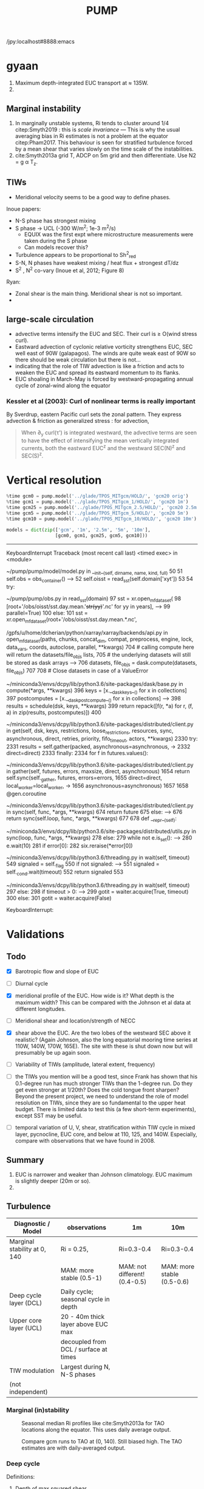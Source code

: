 #+title: PUMP
#+hugo_base_dir: ./hugo/
#+hugo_section:
#+options: :eval never-export :async nil
#+property: header-args:jupyter-python :session pump

/jpy:localhost#8888:emacs

* To do                                                            :noexport:
- [-] read eq pac budget papers [2/5]
  - [ ] menkes
  - [X] ray 1
  - [X] ray 2
  - [ ] read Foltz paper
  - [ ] read Perez paper

- cruise analysis [0/3]
  - [ ] email billy about more sections
  - [ ] do cruise section not in TIW / La Nina season
  - [ ] matchup NDBC sections with JASADCP stuff
  - [ ] look at JGOFS data

- [ ] Do velocity spectra (only at equator?)
- [ ] spectra vs TAO vs SST
- [ ] filtered hovmoellerr for SST
- [ ] What are TAO locations with most data?
- [ ] freq of shred > 0?
- [ ] surface stress, net heat flux, N^2 profile
- [ ] plot differences in mean state between solutions
- [ ] Update script for heat budget runs
- [ ] composite DCL / TIW

- [X] composite like Inoue et al (2019).

- What do profiles look like with daily data?

** TIW compositing [6/22]
  - [X] use warm anomaly to reference latitude
  - [ ] could also use vorticity dipole to reference latitude
  - [X] normalize temperature also? seems weird; but subtract mean temperature
  - [ ] look at second year
  - [X] Add daily filter - maybe add apply__ufunc to xfilter?
  - [ ] need proper chunking for daily filter
  - [ ] remove depth mean prior to compositing
  - [ ] create lightweight composite class
  - [X] MLD definition
  - [X] check efficiency of MLD calculation
  - [X] implement KPP mixing depth
  - [ ] how does KPP mixing depth compare to deep cycle depth?
  - [ ] anomalize Jq

  - [ ] \bar{w'T'}

  - [ ] what is the e-folding decay scale of the mixing signal.
  - [ ] what processes lead to the upper core layer
  - [ ] calculate MLD, DCL depth and save to zarr file
  - [ ] calculate SST based TIW phase, period and save to TAO
  - [ ] calculate sections and save to zarr
  - [ ] 4 point smooth Jq in depth
  - [ ] DCL needs to be bugfixed

Method:
1. Use depth-mean v at equator to assign phase. (Inoue et al 2019)
2. change t180 profile to where SST is max?
3.

* startup                                                          :noexport:

#+NAME: startup
#+BEGIN_SRC jupyter-python :results none :exports none
%matplotlib inline

import dask
import matplotlib as mpl
import matplotlib.pyplot as plt
import numpy as np
import seawater as sw
import xarray as xr

# import hvplot.xarray

import dcpy
import pump

# import facetgrid

mpl.rcParams['savefig.dpi'] = 300
mpl.rcParams['savefig.bbox'] = 'tight'
mpl.rcParams['figure.dpi'] = 250

xr.set_options(keep_attrs=False)
#+END_SRC

#+NAME: build-cluster
#+BEGIN_SRC jupyter-python :results none
import distributed
import dask_jobqueue

if 'client' in locals():
    client.close(); cluster.close()

cluster = dask_jobqueue.SLURMCluster(
    cores=1, processes=1, memory='25GB',
    walltime='02:00:00', project='NCGD0043')

client = dask.distributed.Client(cluster)

# cluster, client = pump.utils.build_cluster()
#+END_SRC

#+NAME: scale-cluster
#+BEGIN_SRC jupyter-python :var n=2 :results output drawer
cluster.scale(n)
#+END_SRC
#+RESULTS: scale-cluster
:results:
<Client: scheduler='tcp://10.12.205.27:42720' processes=6 cores=12>
:end:

* read model runs :noexport:

#+NAME: read-gcm1-hb
#+BEGIN_SRC jupyter-python :results none
gcm1 = pump.model('pump/glade/TPOS_MITgcm_1_hb/HOLD/',
                  name='gcm1', full=False, budget=False)
#+END_SRC

#+NAME: read-gcm1
#+BEGIN_SRC jupyter-python
gcm1 = pump.model('../glade/TPOS_MITgcm_1/HOLD/',
                  name='gcm1', full=False, budget=False)
#+END_SRC

#+RESULTS: read-gcm1
#+begin_example
/glade/u/home/dcherian/pump/pump/model/model.py:54: FutureWarning: In xarray version 0.13 the default behaviour of `open_mfdataset`
will change. To retain the existing behavior, pass
combine='nested'. To use future default behavior, pass
combine='by_coords'. See
http://xarray.pydata.org/en/stable/combining.html#combining-multi

  self.dirname + '/obs_subset/annual-mean*.nc')
/gpfs/u/home/dcherian/python/xarray/xarray/backends/api.py:929: FutureWarning: The datasets supplied have global dimension coordinates. You may want
to use the new `combine_by_coords` function (or the
`combine='by_coords'` option to `open_mfdataset`) to order the datasets
before concatenation. Alternatively, to continue concatenating based
on the order the datasets are supplied in future, please use the new
`combine_nested` function (or the `combine='nested'` option to
open_mfdataset).
  from_openmfds=True,
/glade/u/home/dcherian/pump/pump/model/model.py:256: FutureWarning: In xarray version 0.13 the default behaviour of `open_mfdataset`
will change. To retain the existing behavior, pass
combine='nested'. To use future default behavior, pass
combine='by_coords'. See
http://xarray.pydata.org/en/stable/combining.html#combining-multi

  self.dirname + '/obs_subset/tao-*extract.nc')
/gpfs/u/home/dcherian/python/xarray/xarray/backends/api.py:929: FutureWarning: The datasets supplied have global dimension coordinates. You may want
to use the new `combine_by_coords` function (or the
`combine='by_coords'` option to `open_mfdataset`) to order the datasets
before concatenation. Alternatively, to continue concatenating based
on the order the datasets are supplied in future, please use the new
`combine_nested` function (or the `combine='nested'` option to
open_mfdataset).
  from_openmfds=True,
metrics files not available.
#+end_example

* gyaan

1. Maximum depth-integrated EUC transport at ≈ 135W.
2.

** Marginal instability

1. In marginally unstable systems, Ri tends to cluster around 1/4 citep:Smyth2019 : this is /scale invariance/ --- This is why the usual averaging bias in Ri estimates is not a problem at the equator citep:Pham2017. This behaviour is seen for stratified turbulence forced by a mean shear that varies slowly on the time scale of the instabilities.
2. cite:Smyth2013a grid T, ADCP on 5m grid and then differentiate. Use N2 = g α T_z.

** TIWs
- Meridional velocity seems to be a good way to define phases.

Inoue papers:
- N-S phase has strongest mixing
- S phase -> UCL (-300 W/m^2; 1e-3 m^2/s)
  - EQUIX was the first expt where microstructure measurements were taken during the S phase
  - Can models recover this?
- Turbulence appears to be proportional to Sh^2_{red}
- S-N, N phases have weakest mixing / heat flux + strongest dT/dz
- S^2 , N^2 co-vary (Inoue et al, 2012; Figure 8)

Ryan:
- Zonal shear is the main thing. Meridional shear is not so important.
-

** large-scale circulation

- advective terms intensify the EUC and SEC. Their curl is ≥ O(wind stress curl).
- Eastward advection of cyclonic relative vorticity strengthens EUC, SEC well east of 90W (galapagos). The winds are quite weak east of 90W so there should be weak circulation but there is not...
- indicating that the role of TIW advection is like a friction and acts to weaken the EUC and spread its eastward momentum to its flanks.
- EUC shoaling in March-May is forced by westward-propagating annual cycle of zonal-wind along the equator

*** Kessler et al (2003): Curl of nonlinear terms is really important

\begin{align}
        βV &= ∇ × τ \\
        U_x + V_y &= 0 \\
⇒ U &= \frac{-1}{β} ∫_{EB}^x ∂_y (∇×τ) dx + U_{EB}
\end{align}
By Sverdrup, eastern Pacific curl sets the zonal pattern. They express advection & friction as generalized stress : for advection,
\begin{equation}
        τ' = - ∫ (∇ \cdot uhu) dz
\end{equation}
#+begin_quote
When ∂_y curl(τ') is integrated westward, the advective terms are seen to have the effect of intensifying the
mean vertically integrated currents, both the eastward EUC^z and the westward SEC(N)^z and SEC(S)^z.
#+end_quote

* Data locations                                                   :noexport:

|--------+-------------------|
| ROMS   | glade/tpos20/OUT/ |
| MITgcm | glade/TPOS_MITgcm  |
| POP    | g.xxx             |
|--------+-------------------|

- heat budget output are 4 hourly snapshots
- others are daily averages

* Vertical resolution

#+NAME: 541ec1bc-e56b-4910-8b49-ad9476538313
#+BEGIN_SRC jupyter-python :session localhost:8888/pump/notebooks/validation.ipynb :results output drawer
%time gcm0 = pump.model('../glade/TPOS_MITgcm/HOLD/', 'gcm20 orig')
%time gcm1 = pump.model('../glade/TPOS_MITgcm_1/HOLD/', 'gcm20 1m')
%time gcm25 = pump.model('../glade/TPOS_MITgcm_2.5/HOLD/', 'gcm20 2.5m')
%time gcm5 = pump.model('../glade/TPOS_MITgcm_5/HOLD/', 'gcm20 5m')
%time gcm10 = pump.model('../glade/TPOS_MITgcm_10/HOLD/', 'gcm20 10m')

models = dict(zip(['gcm', '1m', '2.5m', '5m', '10m'],
                  [gcm0, gcm1, gcm25, gcm5, gcm10]))
#+END_SRC

#+RESULTS: 541ec1bc-e56b-4910-8b49-ad9476538313
:results:
---------------------------------------------------------------------------
KeyboardInterrupt                         Traceback (most recent call last)
<timed exec> in <module>

~/pump/pump/model/model.py in __init__(self, dirname, name, kind, full)
     50
     51         self.obs = obs_container()
---> 52         self.oisst = read_sst(self.domain['xyt'])
     53
     54         try:

~/pump/pump/obs.py in read_sst(domain)
     97         sst = xr.open_mfdataset(
     98             [root+'/obs/oisst/sst.day.mean.'+str(yy)+'.nc' for yy in years],
---> 99             parallel=True)
    100     else:
    101         sst = xr.open_mfdataset(root+'/obs/oisst/sst.day.mean.*.nc',

/gpfs/u/home/dcherian/python/xarray/xarray/backends/api.py in open_mfdataset(paths, chunks, concat_dim, compat, preprocess, engine, lock, data_vars, coords, autoclose, parallel, **kwargs)
    704         # calling compute here will return the datasets/file_objs lists,
    705         # the underlying datasets will still be stored as dask arrays
--> 706         datasets, file_objs = dask.compute(datasets, file_objs)
    707
    708     # Close datasets in case of a ValueError

~/miniconda3/envs/dcpy/lib/python3.6/site-packages/dask/base.py in compute(*args, **kwargs)
    396     keys = [x.__dask_keys__() for x in collections]
    397     postcomputes = [x.__dask_postcompute__() for x in collections]
--> 398     results = schedule(dsk, keys, **kwargs)
    399     return repack([f(r, *a) for r, (f, a) in zip(results, postcomputes)])
    400

~/miniconda3/envs/dcpy/lib/python3.6/site-packages/distributed/client.py in get(self, dsk, keys, restrictions, loose_restrictions, resources, sync, asynchronous, direct, retries, priority, fifo_timeout, actors, **kwargs)
   2330             try:
   2331                 results = self.gather(packed, asynchronous=asynchronous,
-> 2332                                       direct=direct)
   2333             finally:
   2334                 for f in futures.values():

~/miniconda3/envs/dcpy/lib/python3.6/site-packages/distributed/client.py in gather(self, futures, errors, maxsize, direct, asynchronous)
   1654             return self.sync(self._gather, futures, errors=errors,
   1655                              direct=direct, local_worker=local_worker,
-> 1656                              asynchronous=asynchronous)
   1657
   1658     @gen.coroutine

~/miniconda3/envs/dcpy/lib/python3.6/site-packages/distributed/client.py in sync(self, func, *args, **kwargs)
    674             return future
    675         else:
--> 676             return sync(self.loop, func, *args, **kwargs)
    677
    678     def __repr__(self):

~/miniconda3/envs/dcpy/lib/python3.6/site-packages/distributed/utils.py in sync(loop, func, *args, **kwargs)
    278     else:
    279         while not e.is_set():
--> 280             e.wait(10)
    281     if error[0]:
    282         six.reraise(*error[0])

~/miniconda3/envs/dcpy/lib/python3.6/threading.py in wait(self, timeout)
    549             signaled = self._flag
    550             if not signaled:
--> 551                 signaled = self._cond.wait(timeout)
    552             return signaled
    553

~/miniconda3/envs/dcpy/lib/python3.6/threading.py in wait(self, timeout)
    297             else:
    298                 if timeout > 0:
--> 299                     gotit = waiter.acquire(True, timeout)
    300                 else:
    301                     gotit = waiter.acquire(False)

KeyboardInterrupt:
:end:

* Validations
:PROPERTIES:
:EXPORT_FILE_NAME: validations
:EXPORT_HUGO_SECTION: validations
:END:

** Todo
- [X] Barotropic flow and slope of EUC

- [ ] Diurnal cycle

- [X] meridional profile of the EUC. How wide is it? What depth is the maximum width? This can be compared with the Johnson et al data at different longitudes.

- [ ] Meridional shear and location/strength of NECC

- [X] shear above the EUC. Are the two lobes of the westward SEC above it realistic? (Again Johnson, also the long equatorial mooring time series at 110W, 140W, 170W, 165E). The site with these is shut down now but will presumably be up again soon.

- [ ] Variability of TIWs (amplitude, lateral extent, frequency)

- [ ] the TIWs you mention will be a good test, since Frank has shown that his 0.1-degree run has much stronger TIWs than the 1-degree run. Do they get even stronger at 1/20th? Does the cold tongue front sharpen? Beyond the present project, we need to understand the role of model resolution on TIWs, since they are so fundamental to the upper heat budget. There is limited data to test this (a few short-term experiments), except SST may be useful.

- [ ] temporal variation of U, V, shear, stratification within TIW cycle in mixed layer, pycnocline, EUC core, and below at 110, 125, and 140W. Especially, compare  with observations that we have found in 2008.

** Summary

1. EUC is narrower and weaker than Johnson climatology. EUC maximum is slightly deeper (20m or so).
2.

** Turbulence

|------------------------------+---------------------------------------+-------------------------------+----------------------------|
| Diagnostic / Model           | observations                          | 1m                            | 10m                        |
|------------------------------+---------------------------------------+-------------------------------+----------------------------|
| Marginal stability at 0, 140 | Ri = 0.25,                            | Ri=0.3-0.4                    | Ri=0.3-0.4                 |
|                              | MAM: more stable (0.5-1)              | MAM: not different! (0.4-0.5) | MAM: more stable (0.5-0.6) |
|------------------------------+---------------------------------------+-------------------------------+----------------------------|
| Deep cycle layer (DCL)       | Daily cycle; seasonal cycle in depth  |                               |                            |
|------------------------------+---------------------------------------+-------------------------------+----------------------------|
| Upper core layer (UCL)       | 20 - 40m thick layer above EUC max    |                               |                            |
|                              | decoupled from DCL / surface at times |                               |                            |
|------------------------------+---------------------------------------+-------------------------------+----------------------------|
| TIW modulation               | Largest during N, N-S phases          |                               |                            |
| (not independent)             |                                       |                               |                            |
|------------------------------+---------------------------------------+-------------------------------+----------------------------|

*** Marginal (in)stability

#+CAPTION: Seasonal median Ri profiles like cite:Smyth2013a for TAO locations along the equator. This uses daily average output.
[[file:images/seasonal-Ri-tao.png]]

#+CAPTION: Compare gcm runs to TAO at (0, 140). Still biased high. The TAO estimates are with daily-averaged output.
[[file:images/Ri-all-models.png]]

*** Deep cycle

Definitions:
1. Depth of max squared shear
2. dε/dt : since DCL is a daily cycle in ε. Average εto 6h intervals and then compute dε/dt. Identify penetration of daily varying epsilon + choose greatest depth of penetration

**** Zaron & Moum

KPP defines /mixing layer/ as Ri < 0.3 which would include the deep cycle layer?

But Zaron & Moum show SBL (i.e. mixing layer depth) as being different from MLD and deep cycle?

Large & Gent: Pacanowski & Philander scheme has much higher diffusivities because they need that to get a surface mixed layer but KPP has a surface layer mixing scheme to take care of that.

**** Are the models simulating a deep cycle?
 a. 1m:

 b. 10m: Hmmm..
  #+CAPTION: Not sure if the 10m simulation actually has a deep cycle. The descending shear max  corresponds to base of the mixed layer. (c) DCL $K_T$ mean, median (d,e) Solid lines are MLD, DCL base, EUC max.
  [[file:images/maybe-dcl-10m.png]]

** SST

#+CAPTION: 1996 Monthly mean SST from OISST and MITgcm.
[[file:images/monthly-mean-sst.png]]

** Surface velocity

#+CAPTION: Monthly mean sea-surface zonal velocity. OSCAR vs MITgcm
[[file:images/monthly-mean-ssu.png]]

** EUC

#+CAPTION: Meriodional sections of the EUC in the Johnson climatology (black) and MITgcm 1/20 (gray). First 3 columns: Meriodional profile is averaged -250m to surface. 4th column: vertical profile is averaged between -3N to 3N, -250m to surface, for u > 0.
[[file:images/mitgcm-20-johnson-depth-sections.png]]


#+CAPTION: Depth-longitude sections for MITgcm 1/20 vs Johnson climatology. Slope looks good! Model EUC is slightly deeper.
[[file:images/mitgcm-20-johnson-longitude-depth-section.png]]
** NECC
** Spectra
#+CAPTION: Multitaper spectra for 100m temperature. TAO vs MITgcm 1/20.
[[file:images/validation-mitgcm20-tao-100m-temp-spectra.png]]

** TIW

#+CAPTION: Hovmoeller plots of SST anomaly from OISST (color) & MITgcm (black)
[[file:images/oisst-comparison.png]]

* Diary

** <2019-06-10 Mon>

- No luck so far with a new DCL base definition
- There seems to be large variation for each TIW "period" though composites at 110W, 125W, 140W are consistent

** <2019-05-14 Tue>

- Looking for deep cycle signal. I may or may not see it. Hard to be sure.
  [[file:images/maybe-dcl-10m.png]]

* Meetings
:PROPERTIES:
:EXPORT_FILE_NAME: meetings
:EXPORT_HUGO_SECTION: meetings
:END:

** <2019-03-20 Wed>

*** Results

- Simulation domain begins at 95W. Do we move this further east to avoid edge effects?

*** Comments
- [ ] Do vertical profile of transport instead of mean velocity.
*** Followup

* TAO
* Marginal stability
** groupby_bins
#+BEGIN_SRC jupyter-python :session py
da = xr.DataArray([[0,1],[2,3]],
                  {'lon': (['ny','nx'], [[30,40],[40,50]] ),
                   'lat': (['ny','nx'], [[10,10],[20,20]] ),},
                  dims=['ny','nx'])

grouped = da.groupby('nx')

for label, group in grouped:
    print(group)
#+END_SRC
#+CAPTION:
[[file:$1]]

** TAO daily dataset
** TAO hourly dataset
#+BEGIN_SRC jupyter-python :file images/tao-marginal-stability-hourly.png
adcp = pump.obs.read_tao_adcp(freq='hr')
temp = pump.obs.read_eq_tao_temp_hr()
Ri = pump.calc_tao_ri(adcp, temp)

eucmax = pump.get_euc_max(adcp.u)
Ri = Ri.to_dataset()
Ri['zeuc'] = Ri.depth - eucmax

seasonal = Ri.groupby('time.season')

for season, Ris in seasonal:
    Rigrouped = Ris.Ri.groupby_bins(Ris.zeuc, np.arange(0, 200, 10))
    for bin, group in Rigrouped:
        print(bin)

seasonal = (Ri
            .groupby('time.season').median('time')
            .reindex(season=['DJF', 'MAM', 'JJA', 'SON']))

fg = (seasonal.plot.line(col='longitude', hue='season', y='depth',
                         ylim=[-150, 0], xlim=[0.1, 3.5], xscale='log'))
fg.map(lambda: dcpy.plots.linex([0.25, 0.3]))
plt.gcf().suptitle('Seasonal median 5m Ri | Hourly mean TAO ADCP, T '
                   , y=1.02)
plt.gcf().set_size_inches((8, 4))
plt.gcf().set_dpi(200)
# f, ax = plt.subplots(1, 1, constrained_layout=True)
# f.savefig('images/tao-marginal-stability-hourly.png')
#+END_SRC

#+RESULTS:
[[file:images/tao-marginal-stability-hourly.png]]


Check Ri
#+BEGIN_SRC jupyter-python
V = adcp[['u', 'v']]
S2 = (V['u'].differentiate('depth')**2
      + V['v'].differentiate('depth')**2)

T = (temp
     .sel(time=V.time)
     .sortby('depth')
     .interpolate_na('depth', 'linear')
     .sortby('depth', 'descending')
     .interp(depth=V.depth))

# the calculation is sensitive to using sw.alpha! can't just do 1.7e-4
N2 = (9.81
      ,* dcpy.eos.alpha(35, T, T.depth)
      ,* T.differentiate('depth'))

N2 = N2
Ri = N2.where(N2 > 1e-7) / S2.where(S2 > 1e-10)
#+END_SRC
#+CAPTION:
[[file:images/temp/imgcsSb04.png]]

*** EUC relative depth coordinate
No luck yet.

#+BEGIN_SRC jupyter-python

def split_by_chunks(obj):
    import itertools
    chunk_slices = {}

    if isinstance(obj, xr.DataArray):
        dataset = obj._to_temp_dataset()
    else:
        dataset = obj
    for dim, chunks in dataset.chunks.items():
        slices = []
        start = 0
        for chunk in chunks:
            stop = start + chunk
            slices.append(slice(start, stop))
            start = stop
        chunk_slices[dim] = slices
    for slices in itertools.product(*chunk_slices.values()):
         selection = dict(zip(chunk_slices.keys(), slices))
         yield (selection, dataset[selection])

def reconstruct_from_chunks(template, chunks):
    dsnew = xr.zeros_like(Ri.to_array())
    for (selection, subset) in chunks:
        dsnew.loc[selection] = subset
    return dsnew


chunks = [cc for cc in split_by_chunks(Ri.chunk({'time': 10000}))]
Rinew = reconstruct_from_chunks(Ri, chunks)
xr.testing.assert_equal(Ri, Rinew)


import scipy as sp
Ri['zeuc'] = Ri.zeuc.transpose(*Ri.Ri.dims)
subset = Ri.isel(time=slice(8000, 2*8000), longitude=2)

tmat = xr.broadcast(subset.zeuc, subset.time)[1].values
Ri_binned = sp.stats.binned_statistic_2d(tmat,
                                         subset.zeuc.values,
                                         subset.Ri.values,
                                         statistic='mean',
                                         bins=np.arange(0, 200, 5))

#+END_SRC

** Simple models for MI

#+NAME: estimate-Ri-diagnosis-terms
#+BEGIN_SRC jupyter-python :results none

from pump.calc import estimate_euc_depth_terms
if 'gcm1' in locals():
    import airsea
    print('skipping gcm1, jra, ssh')
    subset = (gcm1.annual.sel(latitude=0, method='nearest')
              .assign_coords(latitude=0)
              .squeeze()
              .sel(depth=slice(0, -250)))
    subset['dens'] = pump.mdjwf.dens(subset.salt, subset.theta, subset.depth)
    subset['eucmax'] = pump.calc.get_euc_max(subset.u)

    subset = estimate_euc_depth_terms(subset)
    subset.attrs['name'] = 'gcm 1m 1996 mean'

    jra = (pump.obs.read_jra()
           .sel(latitude=0, method='nearest')
           .sel(time='1996')
           .load())
    jra['tau'] = jra.Uwind.copy(
        data=airsea.windstress.stress(np.hypot(jra.Uwind, jra.Vwind)))

    mean_jra = jra.mean('time')
    ssh = xr.open_mfdataset(pump.obs.root + 'make_TPOS_MITgcm/1996/SSH*.nc').zos

johnson = (pump.obs.read_johnson()
           .sel(latitude=0))
johnson['eucmax'] = pump.get_euc_max(johnson.u)
johnson = estimate_euc_depth_terms(johnson)
johnson.attrs['name'] = 'Johnson'

# need to fill to the surface
tao_adcp = pump.obs.read_tao_adcp().mean('time').bfill('depth')
tao_adcp['eucmax'] = pump.get_euc_max(tao_adcp.u)

tao_ctd = (pump.obs.read_tao()
           .sel(latitude=0, longitude=tao_adcp.longitude)
           .drop(['u', 'v'])
           .mean('time')
           .compute())
tao_ctd['eucmax'] = tao_adcp.eucmax
tao_ctd['dens'] = pump.mdjwf.dens(np.array(35.0), tao_ctd.temp, tao_ctd.depth)
tao_ctd_raw = tao_ctd.copy(deep=True)
tao_ctd = (tao_ctd
           .sortby('depth')
           .interpolate_na('depth')
           .sortby('depth', ascending=False)
           .bfill('depth'))

tao = xr.merge([estimate_euc_depth_terms(tao_adcp)[['us', 'ueuc', 'du', 'eucmax']],
                estimate_euc_depth_terms(tao_ctd)[['bs', 'beuc', 'db']]])
tao = estimate_euc_depth_terms(tao)
tao.attrs['name'] = 'TAO'

hires = xr.load_dataset('~/pump/glade/small-eq-mean.nc').sel(longitude=slice(-221, None))
hires['eucmax'] = (pump.calc.get_euc_max(hires.u)
                   .rolling(longitude=200, center=True, min_periods=1)
                   .mean())
hires = estimate_euc_depth_terms(hires)
#+END_SRC


1. I am averaging daily TAO mooring data over all time. Is this a good idea?

*** Fractional contributions to bulk Ri

Another way to do this is to think of Ri=0.5 or something far east (e..g. 195W in the TAO image). Given crude estimates of longitudinal changes in Δb, EUCmax depth etc. can we explain the drop in Ri to 0.25 by 17W0?

Here Δ ≡ (surface) - (EUC max); define surface as 20m depth for now (this is where sampling starts basically)
#+CAPTION: Ri estimated using hourly TAO data.
[[file:images/tao-marginal-stability-hourly.png]]

Use a bulk definition of Richardson number
#+begin_export latex
\begin{align}
Ri &= \frac{Δb h}{Δu²} \\
\log Ri &= \log Δb + \log h - 2 \log Δu \\
\frac{1}{Ri} ∂_x Ri = \frac 1h ∂_xh + \frac{1}{Δb} ∂_x Δb - 2 \frac{1}{Δu} ∂_x Δu
\end{align}
#+end_export

Let RHS =  α,
#+begin_export latex
\begin{align}
\pp{Ri}{x} &= \Ri α \\
\Ri_0 + \pp{Ri}{x} Δx &= 0.25 \\
\Ri_0 + \Ri_0 α Δx &= 0.25 \\
α &= \frac{(0.25/\Ri_0 - 1)}{Δx} \\
\end{align}
#+end_export

$\Ri_0$ is \$Ri$ at 195W = 0.5, Δx = (170W-195W) = 25° ⇒ α = -1/50° approx.

1. Johnson dataset don't show marginal stability at 0.25. So the estimates of Δu, Δb are probably wrong. But it looks like this dataset represents marginal stability at /bulk/ Ri ≅ 1.
2. And there is a big change between 200W and 140W
3. This big change is largely from Δu
4. Bulk Ri and gradient Ri are both 0.25 in the marginally stable zone if shear is linear. Otherwise there is no general relationship.

With the Johnson data, it looks like the longitudinal variation in Δu is what dominates the reduction in Ri. This is due to both an accelerating EUC and but also due to a reversal in sign of surface current starting at 195W (i.e. appearance of the SEC). They contribute roughly equally to the change in Δu.
This result is consistent with the TAO dataset.

#+BEGIN_SRC jupyter-python :file images/johnson-eq-section.png
f, ax = plt.subplots(2, 1, constrained_layout=True)
plt.sca(ax[0])
johnson.u.plot()
johnson.u.plot.contour(levels=10, colors='k', linewidths=1)
johnson.h.plot(color='w', linewidth=2, linestyle='--')

plt.sca(ax[1])
(johnson.b-johnson.beuc).plot(cbar_kwargs={'label': '$b - b_{euc}$'})
johnson.u.plot.contour(levels=10, colors='k', linewidths=1)
johnson.h.plot(color='w', linewidth=2, linestyle='--')
plt.gcf().set_size_inches(8, 8)

ax[0].set_title('Johnson mean')
#+END_SRC

#+RESULTS:
:RESULTS:
: Text(0.5, 1.0, 'Johnson mean')
[[file:images/johnson-eq-section.png]]
:END:

But is the TAO ADCP estimate good above 50m? Not much data to average in those depths.
#+BEGIN_SRC jupyter-python :file images/johnson-tao-eq-adcp.png

f, ax = plt.subplots(3, 1, constrained_layout=True,
                     sharex=True, sharey=True)

kwargs = dict(ylim=(-500, 0), vmin=-1, vmax=1, cmap=mpl.cm.RdBu_r)
tao_adcp.u.plot(ax=ax[0], y='depth', **kwargs)
johnson.u.plot(ax=ax[1], y='depth', **kwargs, cbar_kwargs={'label': 'u'})
((tao_adcp.u - johnson.u.interp(depth=tao_adcp.depth, longitude=tao_adcp.longitude))
 .plot(ax=ax[2], y='depth', ylim=kwargs['ylim']))

ax[0].set_xlabel('')
ax[1].set_xlabel('')
ax[0].set_title('TAO ADCP')
ax[1].set_title('Johnson ADCP')
ax[-1].set_title('Difference')

#+END_SRC

#+RESULTS:
:RESULTS:
: Text(0.5, 1.0, 'Difference')
[[file:images/johnson-tao-eq-adcp.png]]
:END:


**** testing discretization errors

Looks like the best way is to calculate $∂/∂x(log(a))$ instead of $1/a  ∂a/∂x$. I think it's nicer to take the derivative after log-transforming

#+BEGIN_SRC jupyter-python
xr.testing.assert_allclose(
    np.log10(johnson.Ri).differentiate('longitude'),
    (np.log10(johnson.db).differentiate('longitude')
     + np.log10(np.abs(johnson.h)).differentiate('longitude')
     - 2 * np.log10(np.abs(johnson.du)).differentiate('longitude')))

def diff(a):
    return a.diff('longitude')/a.longitude.diff('longitude')

def fraction_diff(a):
    return np.log(np.abs(a)).differentiate('longitude')

xr.testing.assert_allclose(
    fraction_diff(johnson.Ri),
    fraction_diff(johnson.h) + fraction_diff(johnson.db) - 2 * fraction_diff(johnson.du)
)

# new_Ri = johnson.Ri.copy(deep=True)
# new_Ri[0] = (new_Ri[0] + new_Ri[1])/2
# new_Ri[-1] = (new_Ri[-2] + new_Ri[-1])/2
# xr.testing.assert_allclose(
#     diff(np.log(johnson.Ri)),
#     1/new_Ri * diff(johnson.Ri)
# )
#+END_SRC

#+RESULTS:

**** Johnson dataset
#+call: estimate-Ri-diagnosis-terms()
#+NAME: Ri-diagnosis-johnson
#+BEGIN_SRC jupyter-python :file images/Ri-diagnosis-johnson.png
pump.plot.plot_bulk_Ri_diagnosis(johnson);
#+END_SRC

#+RESULTS: Ri-diagnosis-johnson
[[file:images/Ri-diagnosis-johnson.png]]

The first longitude (two in gradient) is missing because ADCP data only exist to 215m.

**** TAO

Similar result holds for TAO!

#+BEGIN_SRC jupyter-python :file images/Ri-diagnosis-tao.png
pump.plot.plot_bulk_Ri_diagnosis(tao)
#+END_SRC

#+RESULTS:
:RESULTS:
| <Figure | size | 1440x1800 | with | 7 | Axes> | (Ri : <matplotlib.axes._subplots.AxesSubplot at 0x2bacc007b780> h : <matplotlib.axes._subplots.AxesSubplot at 0x2bacc1552668> du : <matplotlib.axes._subplots.AxesSubplot at 0x2bacc157db38> db : <matplotlib.axes._subplots.AxesSubplot at 0x2bacc15ada58> u : <matplotlib.axes._subplots.AxesSubplot at 0x2bacc15e86d8> b : <matplotlib.axes._subplots.AxesSubplot at 0x2bacc161f940> contrib : <matplotlib.axes._subplots.AxesSubplot at 0x2bacc1655978>) |
[[file:images/Ri-diagnosis-tao.png]]
:END:

**** gcm1
#+BEGIN_SRC jupyter-python :file images/Ri-diagnosis-gcm1.pnga
mpl.rcParams['figure.dpi'] = 180

smooth = (subset.sel(longitude=slice(-165, -100))
          .coarsen(longitude=100).mean())
smooth.attrs = subset.attrs
f, ax = pump.plot.plot_bulk_Ri_diagnosis(smooth, None, None, lw=1)
pump.plot.plot_bulk_Ri_diagnosis(johnson, f, ax, marker='^', ls='none')
pump.plot.plot_bulk_Ri_diagnosis(tao, f, ax, marker='o', ls='none')
ax['Ri'].legend(labels=['gcm1', 'johnson', 'TAO'], ncol=3, loc='upper right')
#+END_SRC

#+RESULTS:
:RESULTS:
: <matplotlib.legend.Legend at 0x2bac00285048>
[[file:images/Ri-diagnosis-gcm1.png]]
:END:

**** Small et al 2014, CESM1 hires

Ri looks (not so) OK actually *but* Δb seems to be as important as Δu between 200 and 170.
This is because SEC is in the wrong direction?! and so shear is smaller. Sign of SEC in W.Pac. is consistent in TAO, Johnson, drifter climatology.
#+BEGIN_SRC jupyter-python
f, ax = plt.subplots(2, 1, sharex=True, sharey=True)
(annual.u.where(annual.ULONG < -5, drop=True)
.isel(depth=0)
.isel(nlon=slice(None, -50))
.plot(x='ULONG', y='ULAT', xlim=[-250, -90], ax=ax[0], vmin=-1, vmax=1, cmap=mpl.cm.RdBu_r,))

drifter.U.plot(x='longitude', vmin=-1, vmax=1, cmap=mpl.cm.RdBu_r,xlim=[-250, -90], ylim=[-6, 6])
#+END_SRC

#+RESULTS:
:RESULTS:
: <matplotlib.collections.QuadMesh at 0x2b63ea34ac8>8
[[file:./.ob-jupyter/725bfb61dbf360997dd6d31a4d0f0008dba2a463.png]]
:END:

#+BEGIN_SRC jupyter-python

#+END_SRC

#+RESULTS:
:RESULTS:
: <matplotlib.collections.QuadMesh at 0x2b63e3bf8588>
[[file:./.ob-jupyter/2356133e2fbf578a0443d2daaf2db17b14c2b5bc.png]]
:END:

#+BEGIN_SRC jupyter-python
f, ax = plt.subplots(2, 1, sharex=True, sharey=True)
plt.sca(ax[0])
johnson.us.plot(marker='^')
tao.us.plot(marker='o')
hires.us.plot()
drifter.U.sel(latitude=0, method='nearest').plot()
dcpy.plots.liney(0)

plt.sca(ax[1])
johnson.ueuc.plot(marker='^')
tao.ueuc.plot(marker='o')
hires.ueuc.plot()
dcpy.plots.liney(0)

ax[0].legend(['Johnson', 'TAO', 'CESM-Hires', 'Drifter climatology'])
ax[0].set_title('surface u')
ax[1].set_title('u EUC')
ax[0].set_xlabel('')
#+END_SRC

#+BEGIN_SRC jupyter-python
f, ax = plt.subplots(2, 2, sharex=True, sharey='col', constrained_layout=True)
plt.sca(ax[0,0])
johnson.us.plot(marker='^')
tao.us.plot(marker='o')
hires.us.plot()
drifter.U.sel(latitude=0, method='nearest').plot()
dcpy.plots.liney(0)

plt.sca(ax[1,0])
johnson.ueuc.plot(marker='^')
tao.ueuc.plot(marker='o')
hires.ueuc.plot()
dcpy.plots.liney(0)

ax[0,0].legend(['Johnson', 'TAO', 'CESM-Hires', 'Drifter climatology'])
ax[0,0].set_title('surface u')
ax[1,0].set_title('u EUC')
ax[0,0].set_xlabel('')

plt.sca(ax[0,1])
johnson.bs.plot(marker='^')
tao.bs.plot(marker='o')
hires.bs.plot()

plt.sca(ax[1,1])
johnson.beuc.plot(marker='^')
tao.beuc.plot(marker='o')
hires.beuc.plot()

#+END_SRC

#+RESULTS:
:RESULTS:
| <matplotlib.lines.Line2D | at | 0x2b63e8523b70> |
[[file:./.ob-jupyter/956d3d27bc0e069554e3cde7aeec195b0842d0a1.png]]
:END:


#+BEGIN_SRC jupyter-python :file images/Ri-diagnosis-cesm-hires.png
f, ax = pump.plot.plot_bulk_Ri_diagnosis(hires.sel(longitude=slice(None, -95, 10)),
                                         None, None, lw=1)
pump.plot.plot_bulk_Ri_diagnosis(johnson, f, ax, marker='^', ls='none')
pump.plot.plot_bulk_Ri_diagnosis(tao, f, ax, marker='o', ls='none')
ax['Ri'].legend(labels=['cesm-hires', 'johnson', 'TAO'], ncol=3, loc='upper right')

#pump.plot.plot_bulk_Ri_diagnosis(hires.sel(longitude=slice(None, -95)))
#+END_SRC

#+RESULTS:
:RESULTS:
: <matplotlib.legend.Legend at 0x2bacb06c2470>
[[file:images/Ri-diagnosis-cesm-hires.png]]
:END:

Bias is in surface velocity.
***** tuning

1. need to smooth EUC max
#+BEGIN_SRC jupyter-python
pump.calc.get_euc_max(hires.u).plot()
hires.eucmax.rolling(longitude=100, center=True).mean().plot()
#+END_SRC

#+RESULTS:
:RESULTS:
| <matplotlib.lines.Line2D | at | 0x2bacc2204828> |
[[file:./.ob-jupyter/a85bc52c50b9c7905a284cec67bfbe3396fdde88.png]]
:END:

2. Different vertical level for surface velocity doesn't change things
#+BEGIN_SRC jupyter-python
hires.u.isel(depth=slice(0, 5)).plot.line(hue='depth')
#+END_SRC

#+RESULTS:
:RESULTS:
| <matplotlib.lines.Line2D | at | 0x2bacc2dead30> | <matplotlib.lines.Line2D | at | 0x2bacc2e07828> | <matplotlib.lines.Line2D | at | 0x2bacc2e07a20> | <matplotlib.lines.Line2D | at | 0x2bacc2e07b70> | <matplotlib.lines.Line2D | at | 0x2bacc2e07cc0> |
[[file:./.ob-jupyter/656a19b70270a6028919ca988776af0bc7a5bd51.png]]
:END:

#+BEGIN_SRC jupyter-python
eucmax = pump.calc.get_euc_max(hires.u)
hires.dens.interp(depth=eucmax, longitude=eucmax.longitude).plot()
hires.dens.interp(depth=eucmax.rolling(longitude=200, center=True, min_periods=1).mean(),
                  longitude=eucmax.longitude).plot()
#+END_SRC

#+RESULTS:
:RESULTS:
| <matplotlib.lines.Line2D | at | 0x2bac658908d0> |
[[file:./.ob-jupyter/dcd4573bddfe0dd0cd75b2a44703e923cc569a4c.png]]
:END:

#+BEGIN_SRC jupyter-python
(hires.us - hires.ueuc).plot()
hires.us.plot()
(-hires.ueuc).plot()
plt.gca().legend(['du', 'us', '-ueuc'])
#+END_SRC

#+RESULTS:
:RESULTS:
: <matplotlib.legend.Legend at 0x2babf0ac68d0>
[[file:./.ob-jupyter/59bd97a95acf8501609e513fbfd7ab872d040fc6.png]]
:END:



**** CMPI5 LE
#+BEGIN_SRC jupyter-python

/glade/p/cesm/community/CESM-LE/data/CESM-CAM5-BGC-LE/ocn/proc/tseries/monthly


#+END_SRC

*** Simple model

#+begin_export latex
\begin{align}
\Ri &= \frac{2 \bar{w} h Q}{\left(-ghη_x + Δb/2 h h_x + τ_w \right)²}
\Ri/w &= \frac{10^2 10^{-8}}{\left(10×10^2×10^{-8} + 10^{-2} × 10^2 × 10^{-5} + 10^{-5}\right)²}
\end{align}
#+end_export

Here, $Q \sim Q_{net} g α / ρ_0 / c_p$


Magnitudes


**** term magnitudes

We haven't saved SSH!

#+CALL: estimate-terms()
#+BEGIN_SRC jupyter-python :file images/eq-simple-model-terms.png
def plot_eucmax(ax, subset):
    heuc = subset.eucmax.plot(ax=ax, x='longitude', color='k', lw=1, _labels=False)
    dcpy.plots.annotate_end(heuc[0], 'eucmax')

    return heuc

def plot_line(ax, da, label):
    hu = da.plot(ax=ax, x='longitude')
    dcpy.plots.annotate_end(hu[0], label)

eucmax = subset.eucmax

f, axx = plt.subplots(4, 2, sharex=True, constrained_layout=True)
ax = dict(zip(['u', 'b', 'du', 'db', 'h', 'ssh', 'Q', 'tau'], axx.flat))
# ax['Q'] = ax['tau'].twinx()

label_kwargs = dict(fmt='%.1f', colors='k', fontsize='smaller')

hu = subset.u.plot.contourf(levels=11, ax=ax['u'], y='depth',
                            cbar_kwargs={'orientation': 'horizontal'})
#ax['u'].clabel(hu, **label_kwargs)

hb = (subset.b).plot.contourf(levels=11, ax=ax['b'], y='depth',
                              cbar_kwargs={'label': 'b',
                                           'orientation': 'horizontal'})
# ax['b'].clabel(hb, **label_kwargs)
[plot_eucmax(aa, subset) for aa in [ax['u'], ax['b']]]

[plot_line(ax['du'], subset[da], label)
 for (da, label) in zip(['us', 'ueuc', 'du'],
                        ['$u_{surf}$', '$u_{euc}$', '$\Delta u$'])]

[plot_line(ax['db'], subset[da], label)
 for (da, label) in zip(['bs', 'beuc', 'db'],
                        ['$b_{surf}$', '$b_{euc}$', '$\Delta b$'])]

dcpy.plots.liney(0, ax=[ax['du'], ax['db']])

def mark_median(ax, hxmed):
    hxmed = dhdx.median()
    dcpy.plots.liney(hxmed, ax=ax)
    ax.set_yticks(ax.get_yticks() + [hxmed])

subset.eucmax.plot(ax=ax['h'])
johnson.eucmax.plot(ax=ax['h'])
tao.eucmax.plot(ax=ax['h'], marker='o')
ax['h'].set_ylabel('$h$')

ax['hx'] = ax['h'].twinx()
subset['dhdx'] = (subset.eucmax.rolling(longitude=100).mean()
                  .differentiate('longitude') / 110e3)[10:-10]
(subset.dhdx.plot(ax=ax['hx'], x='longitude'))
mark_median(ax['hx'], subset.dhdx.median())

dhdx = (johnson.eucmax.differentiate('longitude')/110e3)
(dhdx.plot(ax=ax['hx'], x='longitude'))
mark_median(ax['hx'], dhdx.median())

dhdx = (tao.eucmax.differentiate('longitude')/110e3)
(dhdx.plot(ax=ax['hx'], x='longitude', marker='o'))
mark_median(ax['hx'], dhdx.median())

ax['hx'].set_ylabel('$h_x$')

mean_ssh = (ssh.sel(latitude=0).mean('time')).load()
mean_ssh.attrs['long_name'] = 'ssh'
mean_ssh.plot(ax=ax['ssh'])

ax['sshx'] = ax['ssh'].twinx()
dsshdx = (mean_ssh.rolling(longitude=20).mean()
          .differentiate('longitude') / 110e3)[10:-10]
(dsshdx.plot(ax=ax['sshx'], x='longitude', _labels=False))
sshxmed = dsshdx.median()
dcpy.plots.liney(sshxmed, ax=ax['sshx'])
ax['sshx'].set_yticks(ax['sshx'].get_yticks() + [sshxmed])
ax['sshx'].set_ylabel('ssh$_x$')

subset.oceQnet.plot(ax=ax['Q'])

mean_jra.tau.plot(ax=ax['tau'], x='longitude')
[aa.set_title('') for aa in ax.values()]

axx[0,0].set_xlim([-230, -95])
f.suptitle('latitude=0, 1996 annual mean')
f.set_size_inches((10, 8))
#+END_SRC

#+RESULTS:
[[file:images/eq-simple-model-terms.png]]


I can simplify using medians for h_x, ssh_x but this doesn't really matter. The result is mostly sensitive to wbar.
#+BEGIN_SRC jupyter-python :file images/Ri_simple_model.png
subset['wbar'] = subset.w.sel(depth=-20, method='nearest').sel(longitude=slice(-165, -98))

etax = dsshdx.interp(longitude=subset.longitude)
tauw = mean_jra.tau.interp(longitude=subset.longitude) / 1025
Q = subset.oceQnet * 9.81 * 1.7e-4/1025/4000

subset['Ri_simple'] = 2 * (subset.wbar * np.abs(subset.eucmax) * Q
                       / (subset.h * (-9.81 * etax + subset.db/2 * subset.dhdx) + tauw)**2)

subset['Ri_supersimple'] = 2*subset.wbar.median() * np.abs(subset.eucmax) * Q
                            / (subset.h * (-9.81 * etax + subset.db/2 * subset.dhdx) + tauw)**2)

f, ax = plt.subplots(2, 1, constrained_layout=True, sharex=True)
plt.sca(ax[0])
subset.Ri.plot()
subset.Ri_simple.plot()
subset.Ri_supersimple.plot(ylim=(-2, 2))
plt.gca().legend(['Ri$_b$', 'simple model Ri', 'simple model Ri (medians)'])
ax[0].set_ylabel('')

subset.wbar.plot(ax=ax[1], label='wbar')
dcpy.plots.liney(subset.wbar.median(), ax=ax[1])

winfer = 1/(subset.Ri_simple/subset.wbar/subset.Ri)
winfer.plot(ax=ax[1], label='inferred wbar')
ax[1].set_ylabel('w')
#+END_SRC

#+RESULTS:
:RESULTS:
: Text(0, 0.5, 'w')
[[file:images/Ri_simple_model.png]]
:END:

#+BEGIN_SRC jupyter-python
limits=dict(vmin=-5e-7, vmax=5e-7, cmap=mpl.cm.RdBu_r, ylim=[-250, 0])

f, ax = plt.subplots(3, 1, constrained_layout=True, sharex=True, sharey=True)
(subset.u.differentiate('longitude')/110e3).plot(
    ax=ax[0], **limits, add_colorbar=False)

(gcm1.annual.v.differentiate('latitude')/110e3).sel(latitude=0, method='nearest').plot(
    ax=ax[1], **limits, add_colorbar=False)

(-1*subset.w.differentiate('depth')).plot(
    ax=ax[2], **limits, cbar_kwargs=dict(orientation='horizontal'))

[plot_eucmax(aa, subset) for aa in ax]
[aa.set_title('') for aa in ax[1:]]
[aa.set_xlabel('') for aa in ax[:-1]]
#+END_SRC
#+RESULTS:
:RESULTS:
| Text | (0.5 0 ) | Text | (0.5 0 ) |
[[file:./.ob-jupyter/d24f4d57382966c72d47eadb7d817edffa521c5d.png]]
:END:

#+BEGIN_SRC jupyter-python
johnson.u.plot(y='depth')
johnson.eucmax.plot(color='k')
#+END_SRC

#+RESULTS:
:RESULTS:
| <matplotlib.lines.Line2D | at | 0x2af69e8b15c0> |
[[file:./.ob-jupyter/41d85dc5e7e3f620c92e7a0e32dfb1d2cdc839ae.png]]
:END:

**** attempt 2

* Upper Core Layer

- seems to be approx constant $u_z$
-

** An example

#+NAME: extract-ucl
#+BEGIN_SRC jupyter-python :results none
if 'gcm1' not in locals():
    gcm1 = pump.model('/glade/p/nsc/ncgd0043/TPOS_MITgcm_1_hb/HOLD/',
                      name='gcm1', full=True)

extract = (gcm1.full.sel(time=slice('1995-11-15', '1995-12-10'),
                         depth=slice(0, -200),
                         latitude=slice(-3, 3),
                         longitude=slice(-150, -130)))

extract.load()
#+END_SRC

#+BEGIN_SRC jupyter-python :file images/ucl-example.png :results none
%matplotlib inline

# extract = subset.where(subset.period == 5, drop=True).sel(depth=slice(-40, -150))
region = dict(time='1995-11-22 00:00', longitude=-140, method='nearest')

f, ax = plt.subplots(1, 3, sharex=True, sharey=True, constrained_layout=True)

for aa, vv in zip(ax, ['theta', 'v', 'u']):
    ((extract.salt
      .sel(**region))
      .plot(ax=aa, y='depth', cmap=mpl.cm.RdYlBu_r, robust=True,
            cbar_kwargs={'orientation': 'horizontal', 'aspect': 20}))

    (extract[vv].sel(**region)
     .plot.contour(ax=aa, levels=22, add_labels=False, y='depth', colors='k', linewidths=0.4))

    title = aa.get_title()
    aa.set_title(f'salt [color] & {vv} [contours]')
    aa.set_ylim([-180, 0])

f.suptitle(title, y=1.05)
f.set_size_inches((10, 5))
#+END_SRC
#+CAPTION:
[[file:imags/ucl-example.png]]

** PV calculation

#+BEGIN_SRC jupyter-python
# ds = gcm1.full
def pv(ds):
    ds['b'] = ds.dens * -9.81/1025
    ds['b'].attrs['long_name'] = '$b$'
    ds['b'].attrs['description'] = 'buoyancy'

    f = 2*(np.pi/86400)  * np.sin(ds.latitude * np.pi/180)
    zeta = ds.v.differentiate('longitude') - ds.u.differentiate('latitude')
    q = ((f + zeta) * ds.b.differentiate('depth')
         - ds.v.differentiate('depth') * ds.b.differentiate('longitude')
         + ds.u.differentiate('depth') * ds.b.differentiate('latitude'))

    return q

# f, ax = plt.subplots1, 1, constrained_layout=True
#+END_SRC
#+CAPTION:
file:$1

* TIW compositing

** surface 2D field compositing

1. 110W seems like a nice place!
2. Looks like setting t=0 at phase=-180, might be a good idea

*** Method
1. Average  v between 10 and 80m at equator, filter with 10 day lowpass and use peaks and troughs to determine phase.
2. At phase=180, determine yref as 0 at maximum warm anomaly; -1, +1 at the north & south cold fronts.
3.

Is the time definition good?

** 1D compositing
*** periods: 110
#+BEGIN_SRC jupyter-python
gcm1.summarize_tiw_periods(gcm1.tao.sel(latitude=0, longitude=-110))
tasks = gcm1.summarize_tiw_periods(gcm1.tao.sel(latitude=0, longitude=-140))
#+END_SRC

#+RESULTS:
:RESULTS:
#+begin_example


  0%|          | 0/14 [00:00<?, ?it/s][A[A

  7%|▋         | 1/14 [00:05<01:05,  5.01s/it][A[A

 14%|█▍        | 2/14 [00:09<00:59,  4.93s/it][A[A

 21%|██▏       | 3/14 [00:14<00:55,  5.00s/it][A[A

 29%|██▊       | 4/14 [00:19<00:49,  4.97s/it][A[A

 36%|███▌      | 5/14 [00:24<00:44,  4.89s/it][A[A

 43%|████▎     | 6/14 [00:29<00:38,  4.82s/it][A[A

 50%|█████     | 7/14 [00:34<00:33,  4.83s/it][A[A

 57%|█████▋    | 8/14 [00:39<00:29,  4.91s/it][A[A

 64%|██████▍   | 9/14 [00:43<00:24,  4.87s/it][A[A

 71%|███████▏  | 10/14 [00:49<00:19,  4.98s/it][A[A

 79%|███████▊  | 11/14 [00:54<00:15,  5.07s/it][A[A

 86%|████████▌ | 12/14 [00:59<00:10,  5.18s/it][A[A

 93%|█████████▎| 13/14 [01:05<00:05,  5.42s/it][A[A

100%|██████████| 14/14 [01:11<00:00,  5.40s/it][A[A
#+end_example
[[file:./.ob-jupyter/00a77a0bc2a7899f1f2053e4c05b6c29dd9d7e1c.png]]
[[file:./.ob-jupyter/1853d20004d583b06259183875083063fcdb8d91.png]]
[[file:./.ob-jupyter/7a71397153fd7b54f04da6a15fd55bcbdcedf8c4.png]]
[[file:./.ob-jupyter/6368e8853f4c05da95367ac64a6eedc384269dc6.png]]
[[file:./.ob-jupyter/37f7fda4a83532e2b206f6c2626f0d4558b47ce6.png]]
[[file:./.ob-jupyter/902d0e5b9186795a8120be1f90b6b7ef91922462.png]]
[[file:./.ob-jupyter/7b61045eafbcab026115f47c01d96483b5d148d1.png]]
[[file:./.ob-jupyter/73cdc4e3284ba166d6be33b943cf5211fd2cf18e.png]]
[[file:./.ob-jupyter/1f783c046545f95f456c1c32fcc9d5dcfb6f7436.png]]
[[file:./.ob-jupyter/554d7e90d239acbb71033bbca4bd12095fb389a8.png]]
[[file:./.ob-jupyter/f5514b7659d2100bf6bb4559e99cdf0f978e6b6b.png]]
[[file:./.ob-jupyter/68315a074b60d44725c99744d4f8afa6bf496c34.png]]
[[file:./.ob-jupyter/08df0ae914c34e49466443a85721db06826544ca.png]]
[[file:./.ob-jupyter/274dc856fe7428d72bcd95c3040c71264b952ecb.png]]
:END:

*** periods: 140

#+BEGIN_SRC jupyter-python
tao140 = gcm1.tao.sel(latitude=0, longitude=-140)
tao140 = xr.merge([tao140, pump.calc.get_tiw_phase(tao140.v)])
tao140['sst'] = (gcm1.surface.theta.sel(latitude=tao140.latitude.values,
                                        longitude=tao140.longitude.values,
                                        method='nearest')
                 .rename({'latitude': 'sst_lat'}))
gcm1.summarize_tiw_periods(tao140)
#+END_SRC

* MLD calculation

#+BEGIN_SRC jupyter-python :results none
gcm5 = pump.model('../glade/TPOS_MITgcm_5/HOLD/',
                  name='gcm5', full=True, budget=False)
gcm5.full = gcm5.full.chunk({'depth': 68, 'latitude': 240, 'longitude': 500}) # 12MB chunks
#+END_SRC

#+BEGIN_SRC jupyter-python
old_index = gcm5.full.indexes['time']

new_index = old_index.copy()
new_index.freq = pd.tseries.frequencies.to_offset(
    pd.infer_freq(gcm5.full.indexes['time']))

gcm5.full = gcm5.full.reindex(time=new_index)
#+END_SRC

#+RESULTS:

#+BEGIN_SRC jupyter-python
gcm25 = pump.model('../glade/TPOS_MITgcm_2.5/HOLD/',
                   name='gcm2.5', full=True, budget=False)
gcm25.full = (gcm25.full
              .chunk({'depth': 100, 'latitude': 120, 'longitude': 500})) # 12MB chunks
#+END_SRC

#+BEGIN_SRC jupyter-python
import pump.mdjwf
# gcm25.full = gcm25.full.chunk({'depth': 100, 'latitude': 240, 'longitude': 500}) # 12MB chunks
model = gcm5
subset = model.full.sel(depth=slice(0, -240))
# dens = dcpy.eos.dens(subset.salt, subset.theta, subset.depth)
dens = pump.mdjwf.dens(subset.salt, subset.theta, subset.depth)
mld = pump.get_mld(dens)
#+END_SRC

#+RESULTS:

#+BEGIN_SRC jupyter-python :file images/temp/mld-test.png
%matplotlib inline

f, ax = plt.subplots(1, 1, constrained_layout=True)
region = dict(latitude=0, longitude=-140, method='nearest')
itime = 100
subset2 = subset.isel(time=itime).sel(**region)
dens.isel(time=itime).sel(**region).plot(ax=ax, y='depth')
dcpy.plots.liney(mld.isel(time=itime).sel(**region))
# f.savefig('..//images/mld-test.png')
#+END_SRC

#+RESULTS:
[[file:images/temp/mld-test.png]]

* EQUIX analysis

#+NAME: read-equix
#+BEGIN_SRC jupyter-python :results none
import dcpy.util
import dcpy.oceans
import numpy as np
import pandas as pd
import xarray as xr

from scipy.io import loadmat

import platform

if platform.uname().node == 'darya':
    dirname = 'obs/equix/'
else:
    dirname = '/glade/u/home/dcherian/pump/glade/obs/equix/'


adcpmat = loadmat(dirname + '03UP_10min_mag_corrected.mat')

adcp = xr.Dataset()
adcp['depth'] = xr.DataArray(adcpmat['Zgrid'].squeeze(),
                             dims=['depth'])
adcp['time'] = xr.DataArray(
    dcpy.util.datenum2datetime(adcpmat['jday_gmt'].squeeze()),
    dims=['time'],
    attrs={'timezone': 'GMT'})

adcp['u'] = (('depth', 'time'), adcpmat['Ug'])
adcp['v'] = (('depth', 'time'), adcpmat['Vg'])
adcp['w'] = (('depth', 'time'), adcpmat['Wg'])
adcp.attrs['declination'] = adcpmat['magdeclination'].squeeze()

ctdmat = loadmat(dirname + 'sbe37_eq08_10min.mat')
ctd = xr.Dataset()
ctd['depth'] = (('depth'), ctdmat['zgrid'].squeeze())
ctd['time'] = (('time'),
               dcpy.util.datenum2datetime(
                   ctdmat['Jday_gmt'].squeeze()))
ctd['T'] = (('depth', 'time'), ctdmat['T_tgrid_zgrid'])
ctd['S'] = (('depth', 'time'), np.real(ctdmat['S_tgrid_zgrid']))
ctd['C'] = (('depth', 'time'), ctdmat['C_tgrid_zgrid'])
ctd['dens'] = (('depth', 'time'), ctdmat['pden_tgrid_zgrid'])
ctd['dens'] = np.real(ctd.dens)

ctd = ctd.sel(time=slice('2008-10-24 06:30', '2008-11-04 17:50'))
adcp = adcp.sel(time=slice('2008-10-24 06:30', '2008-11-04 17:50'))

ctd['time'] = ctd.time.dt.round('min')
adcp['time'] = adcp.time.dt.round('min')

ctd['depth'] = ctd.depth * -1
adcp = adcp.sortby('depth', ascending=False)
ctd = ctd.sortby('depth', ascending=False)

adcp['speed'] = np.hypot(adcp.u, adcp.v)
import pump
adcp['t90'] = pd.to_datetime('2008-Oct-29 22:15')
xr.testing.assert_equal(ctd.time, adcp.time)
#+END_SRC

#+CALL: read-equix()
#+BEGIN_SRC jupyter-python :session py
def plot_2dspectrum(da, ax=None, dim=None, linthreshx=0.1, linscalex=0.05,
                    linthreshy=1e-3, linscaley=0.01, diff=None, **kwargs):

    from xrft import xrft

    if ax is None:
        ax = plt.gca()

    spec = xrft.power_spectrum(da, dim=dim, detrend='constant', window=True,
                               density=True)

    if diff:
        spec = (2*np.pi * spec['freq_' + dim[0]])**2 * spec
        spec = spec.where(spec > 0)

    spec.plot(norm=mpl.colors.LogNorm(), ax=ax, robust=True, **kwargs)

    # ax.set_yscale('symlog', linthreshy=linthreshy, linscaley=linscaley)
    # ax.set_xscale('symlog', linthreshx=linthreshx, linscalex=linscalex)


f, ax = plt.subplots(1, 1, constrained_layout=True)

plot_2dspectrum(adcp.u.sel(depth=slice(-50, -20)), dim=['depth'], diff=True)
f.savefig('images/temp/imgHqJpjd.png')
#+END_SRC

#+RESULTS:

#+CAPTION:
[[file:images/temp/imgHqJpjd.png]]


#+BEGIN_SRC jupyter-python :session py
adcp = adcp.dropna('depth', how='any')
adcp['shear'] = adcp.u.differentiate('depth') + 1j * adcp.v.differentiate('depth')
spec = xrft.power_spectrum(adcp.shear, dim=['depth'], density=True, detrend='linear', window=True)

plt.figure)(git
(spec.coarsen(dict(freq_time=5, freq_depth=4), boundary='trim')
 .mean().plot(norm=mpl.colors.LogNorm(), robust=True, cmap=mpl.cm.Reds))
# f, ax = plt.subplots(1, 1, constrained_layout=True)

# f.savefig('images/temp/imgeoNH8r.png')
#+END_SRC
#+CAPTION:
[[file:images/temp/imgeoNH8r.png]]


** Bulk Ri

Hmmm... T sensors are limited to 10m. Though cite:Inoue2012 say there's an upward looking ADCP at 600m.

I think I'll choose 20 and 80m.

The current dataset has only CTDs which were only deployed in top 52.5m. Need to ask for T sensors that were deployed below that depth (up to 90m).

#+BEGIN_SRC jupyter-python
adcp.u.plot()
#+END_SRC

#+RESULTS:
:RESULTS:
: <matplotlib.collections.QuadMesh at 0x2b8b738517b8>
[[file:./.ob-jupyter/21d8c4e1e3324aa3fc05e10a4996805fb2ab744e.png]]
:END:

#+BEGIN_SRC jupyter-python
equix = xr.Dataset()
ctd['b'] = (ctd.dens-1025) * -9.81/1025
equix['h'] = -45
equix['bs'] = ctd.b.sel(depth=-20, method='nearest')
equix['beuc'] = ctd.b.sel(depth=equix.h, method='nearest')
equix['db'] = equix.bs - equix.beuc
equix['us'] = adcp.u.sel(depth=-20, method='nearest')
equix['ueuc'] = adcp.u.sel(depth=equix.h, method='nearest')
equix['du'] = equix.us - equix.ueuc

equix['Rib'] = np.abs(equix.h) * equix.db / equix.du**2

ctd['N2'] = -9.81/1025 * ctd.dens.differentiate('depth')
equix['Rig'] = ctd.N2.where(ctd.N2 > 1e-6)/adcp.speed.differentiate('depth')**2

equix.Rib.plot(label='Ri$_b$')
equix.Rig.mean('depth').plot(label='Ri$_g$', yscale='log')
dcpy.plots.liney(0.25)
#+END_SRC

#+RESULTS:
[[file:./.ob-jupyter/775f33c264b4dfa0fc9463bca1325f9f9af1b589.png]]

#+BEGIN_SRC jupyter-python
ctd.T.plot()
#+END_SRC

#+RESULTS:
:RESULTS:
: <matplotlib.collections.QuadMesh at 0x2b8b71792c18>
[[file:./.ob-jupyter/f5a59b8b03a01264135f110f14818233638dff60.png]]
:END:

#+BEGIN_SRC jupyter-python
f, ax = plt.subplots(2, 1, constrained_layout=True, sharex=True)

shred2 = (adcp.speed.differentiate('depth').interp(depth=ctd.depth)**2 - 4*ctd.N2)
shred2.attrs['long_name'] = '$S² - 4N²$'
(shred2
 .sel(depth=slice(0, -48))
 .plot(x='time', robust=True, ax=ax[0]))
adcp.v.plot(ax=ax[1])
#+END_SRC

#+RESULTS:
:RESULTS:
: <matplotlib.collections.QuadMesh at 0x2b8b7621a080>
[[file:./.ob-jupyter/14759971e1eaf941ffe07ae80434e3c216266f20.png]]
:END:

* read POP

#+BEGIN_SRC jupyter-python
pth = '/glade/scratch/altuntas/archive/g.e20.G.TL319_t13.control.001_hfreq/ocn/hist/mavg/'
fls = 'g.e20.G.TL319_t13.control.001_hfreq.pop.h.00'

years = range(33,53)
offset = 1957
months = [str(xx).zfill(2) for xx in range(1,13,1)]

files = []
for y in years:
    for m in months:
        files.append(pth + fls + str(y) + '-' + m + '.nc')
#+END_SRC

#+BEGIN_SRC jupyter-python
def read_pop(files):
    def preprocess(ds):
        return ds[['VVEL', 'TEMP']].reset_coords(drop=True)

    ds = xr.open_mfdataset(files, parallel=True, preprocess=preprocess)
    file0 = xr.open_dataset(files[0])
    ds.update(file0[['TLONG', 'TLAT', 'ULONG', 'ULAT']])
    file0.close()

    return ds
#+END_SRC

* johnson
#+BEGIN_SRC jupyter-python :session py
import pump

johnson = pump.obs.read_johnson('~/datasets/johnson-eq-pac-mean-adcp.cdf')
johnson['b'] = (-9.81/1025) * johnson.rho

lat = 0
f, ax = plt.subplots(2, 1, constrained_layout=True)

johnson.u.sel(latitude=lat).plot.contourf(ax=ax[0], cmap=mpl.cm.RdBu_r, levels=20)
hc = johnson.rho.sel(latitude=lat).plot.contour(ax=ax[0], colors='k', levels=11)
ax[0].clabel(hc, fmt='%.1f')

N2 = johnson.b.differentiate('depth')
N2.attrs['long_name'] = '$N^2$'
N2.sel(latitude=lat).plot.contourf(ax=ax[1], cmap=mpl.cm.Blues, levels=20, vmin=0)
johnson.u.sel(latitude=lat).plot.contour(ax=ax[1], levels=10, colors='k')

f, ax = plt.subplots(3, 1, constrained_layout=True)
(johnson.u
 .sel(latitude=0)
 .differentiate('depth')
 .plot.contourf(ax=ax[0], robust=True, levels=12,
                cbar_kwargs=dict(label='$u_z$')))

(johnson.b
 .differentiate('latitude')
 .sel(latitude=0)
 .plot.contourf(ax=ax[1], robust=True, levels=12, cbar_kwargs=dict(label='$b_y$')))

(johnson.b
 .differentiate('longitude')
 .sel(latitude=0)
 .plot.contourf(ax=ax[2], robust=True, levels=12, cbar_kwargs=dict(label='$b_x$')))
#+END_SRC

* reading CESM output: annual means
** Small et al 2014
#+BEGIN_SRC jupyter-python
small.TLONG.plot()
#+END_SRC

#+RESULTS:
:RESULTS:
: <matplotlib.collections.QuadMesh at 0x2bac37c76be0>
[[file:./.ob-jupyter/c0ccbee2aabf881b5cf4d9de3d366def0bb5085d.png]]
:END:


#+BEGIN_SRC jupyter-python
small = pump.cesm.read_small()
annual = small.mean('time').compute()
annual['dens'] = pump.mdjwf.dens(annual.salt, annual.temp, annual.depth)
annual.attrs['name'] = 'hires CESM1'
annual.to_netcdf('~/pump/glade/small-pac-mean.nc')

eq = annual.isel(nlat=62).rename(nlon='longitude')
eq['longitude'] = eq.ULONG
eq.to_netcdf('~/pump/glade/small-eq-mean.nc')

#+END_SRC

#+RESULTS:
:RESULTS:
# [goto error]
#+begin_example
---------------------------------------------------------------------------
NameError                                 Traceback (most recent call last)
<ipython-input-328-f453befc0892> in <module>
----> 1 small = pump.cesm.read_small()
      2 annual = small.mean('time').compute()
      3 annual['dens'] = pump.mdjwf.dens(annual.salt, annual.temp, annual.depth)
      4 annual.attrs['name'] = 'hires CESM1'
      5 annual.to_netcdf('pump/glade/small-annual-mean.nc')

~/pump/pump/cesm.py in read_small()
     39 def read_small():
     40     return read_cesm(
---> 41         "/glade/p/cesm/community/ASD-HIGH-RES-CESM1/hybrid_v5_rel04_BC5_ne120_t12_pop62/"
     42         "ocn/proc/tseries/monthly"
     43     )

~/pump/pump/cesm.py in read_cesm(dirname)
      5               chunks={'z_t': 7, 'nlat': 200, 'nlon': 1200})
      6
----> 7     u = xr.open_mfdataset(dirname + '/*UVEL.*', **kwargs)
      8     T = xr.open_mfdataset(dirname + '/*TEMP.*', **kwargs)
      9     S = xr.open_mfdataset(dirname + '/*SALT.*', **kwargs)

NameError: name 'xr' is not defined
#+end_example
:END:

#+BEGIN_SRC jupyter-python
small.TLAT.isel().plot()
#+END_SRC

#+RESULTS:
:RESULTS:
: <matplotlib.collections.QuadMesh at 0x2baccd6afc88>
[[file:./.ob-jupyter/f733f8df14687041e956eebec714e5e100277fbd.png]]
:END:

** CESM LE
#+BEGIN_SRC jupyter-python
le = pump.cesm.read_cesm_le()
annual = le.mean('time').compute()
annual['dens'] = pump.mdjwf.dens(annual.salt, annual.temp, annual.depth)
annual.attrs['name'] = 'CESM LE'
annual.to_netcdf('pump/glade/cesm-le-mean.nc')
#+END_SRC

* paper outline
** Observations

#+CAPTION: Marginal stability in the TAO data.
[[file:images/tao-marginal-stability-hourly.png]]

#+CAPTION: Longitudinal transition to marginal stability in the eastern equatorial Pacific in three datasets (Johnson, TAO, CESM-H).
[[file:images/Ri-diagnosis-cesm-hires.png]]

** Model biases
* off-eq DCL behind TIW: cruise observations
** data sources
*** sadcp
- Full inventory with hires data: https://www.nodc.noaa.gov/gocd/jasadcp/hr_access.html
- Ron brown: https://currents.soest.hawaii.edu/ron_brown/
- other ships: https://www.nodc.noaa.gov/woce/woce_v3/wocedata_1/sadcp/htmfiles/datamang/ship.htm
- http://ilikai.soest.hawaii.edu/sadcp/main_inv.html
- (old version) https://www.nodc.noaa.gov/woce/woce_v3/wocedata_1/sadcp/invntory/total.htm
- +full+ decimated subset JASADCP data: ftp://ftp.soest.hawaii.edu/caldwell/adcp/DATABASE/
  1. I replace http:// → ftp://
  2. ~v3.nc~ instead of ~.html~
  3. Use this emacs regexp to insert directories:
    #+begin_src emacs-lisp
    (while (re-search-forward "\\([0-9]+\\)v3" nil t)
    (replace-match "\\1/\\1" nil nil nil 1))
    #+end_src emacs-lisp

*** CTD sections
https://www.nodc.noaa.gov/ocads/oceans/RepeatSections/index.html

2007 onward: https://dods.ndbc.noaa.gov/thredds/catalog/data/tao-ctd/catalog.html
cruise reports 2007 onward>: https://tao.ndbc.noaa.gov/refreshed/taoCruiseInfo.php?hist=true
before 2007: https://tao.ndbc.noaa.gov/tao/kaimi/ctd/ctd_ndbc.shtml
Interface to above: https://tao.ndbc.noaa.gov/refreshed/ctd_delivery.php

Ka'imimoana: https://cchdo.ucsd.edu/search?q=KA%27IMIMOANA
more ADCP: https://www.nodc.noaa.gov/woce/woce_v3/wocedata_1/sadcp/invntory/kaimoana.htm
** 110W (PR16 / P18)
*** LADCP
Not sure these are much better since they are also being binned in 8m / 10m bins AFAICT .e.g https://currents.soest.hawaii.edu/clivar/ladcp/P18_1/table0.html

R.C. & Ryan think that SADCP is a better choice for finer-scale shear. LADCP needs a bunch of smoothing because of the CTD cage motion. Also, LADCP's real strength is full depth velocity.

*** SADCP
**** P18
1. [X] 33RO20071215 | 2007-12-26 - 20017-12-31 | RB-07-11 | 01601
https://currents.soest.hawaii.edu/clivar_co2/nc_table.html#rb0711_data
https://currents.soest.hawaii.edu/clivar_co2/year2007.html#rb0711
ftp://ftp.nodc.noaa.gov/nodc/archive/arc0025/0049878/3.3/data/0-data/codas/01079/
https://currents.soest.hawaii.edu/clivar/ladcp/P18_1/
https://currents.soest.hawaii.edu/clivar/ladcp/P18_1/CLIVAR_P18.nc
1. [X] 33RO20161119 | RB1606 | SACID 02292
ftp://ftp.soest.hawaii.edu/caldwell/adcp/DATABASE/02292/02292v3.nc
https://currents.soest.hawaii.edu/clivar_co2/year2016.html#rb1606_leg1
https://currents.soest.hawaii.edu/clivar_co2/adcp_nc/rb1606_leg1_os75bb.nc
https://currents.soest.hawaii.edu/go-ship/ladcp/2017_P18.html
https://currents.soest.hawaii.edu/go-ship/ladcp/_downloads/processed_uv_netcdf_20170329.tgz
**** PR16
1. [X] 33RB200311_1: 2003-11-09 : 2003-11-14 | RB0309, GP6-03-RB
   ftp://ftp.soest.hawaii.edu/caldwell/adcp/DATABASE/01032/01032v3.nc
2. [X] 33RB200411_1: 2004-11-16 : 2004-11-21 -RB0410 GP604
    ftp://ftp.soest.hawaii.edu/caldwell/adcp/DATABASE/00899/00899v3.nc
3. [ ] 31DSEP390_2: 1990-11-27 : 1990-12-03 (*WHERE IS THIS*)
4. [ ] (maybe) 33RBGP700_1: 2000-10-24 : 2000-10-29 (*DATA LOST?!*)
5. [X] 31DSEP391_1 : 1991-10-26 : 1991-10-31
   https://www.nodc.noeaa.gov/woce/woce_v3/wocedata_1/sadcp/database/00299.htm
   https://www.nodc.noaa.gov/woce/woce_v3/wocedata_1/sadcp/database/00299/00299v3.nc
6. [X] 33RBGP801_1: 2001-11-09 : 2001-11-15 | RB0109 GP6-01-RB
   - ftp://ftp.soest.hawaii.edu/caldwell/adcp/DATABASE/01007/01007v3.nc
7. [X] *** (maybe) 31DSEP692_2: 1992-11-02 : 1992-11-08
   https://www.nodc.noaa.gov/woce/woce_v3/wocedata_1/sadcp/database/00295.htm
   https://www.nodc.noaa.gov/woce/woce_v3/wocedata_1/sadcp/database/00295/00295v3.nc
8. [X] (maybe) 33RBGP602_1 : 2002-10-28 : 2002-11-01
   ftp://ftp.soest.hawaii.edu/caldwell/adcp/DATABASE/00995/00995v3.nc
9. [X] *** 31DSEP393_1 : 1993-09-10 : 1993-09-13
   https://www.nodc.noaa.gov/woce/woce_v3/wocedata_1/sadcp/database/00210.htm
   https://www.nodc.noaa.gov/woce/woce_v3/wocedata_1/sadcp/database/00210/00210v3.nc

** process "short" ADCP files
#+BEGIN_SRC jupyter-python
import xarray as xr

adcp = xr.load_dataset("datasets/adcp/31DSEP393_1_00210_short.nc")
adcp2 = xr.load_dataset("datasets/adcp/decimated/31DSEP393_1_00210v3.nc")

xr.testing.assert_allclose(
    adcp.depth.diff("time"), xr.zeros_like(adcp.depth.diff("time"))
)

adcp["depth_cell"] = adcp.depth.isel(time=0)
adcp = adcp.drop_vars("depth").rename({"depth_cell": "depth"})

adcp["spd"] = np.hypot(adcp.uship, adcp.vship)

spd2 = np.hypot(adcp2.ship_u, adcp2.ship_v)

ctd = xr.open_mfdataset("datasets/ctd/28_pr16_h_nc_ctd/*.nc", combine="nested", concat_dim="time")

#for tt in ctd.time.values:
dt = np.timedelta64(3, "h")
subctd = ctd.sel(time=tt).isel(latitude=14)
subadcp = adcp.sel(time=slice(tt-dt, tt+dt))
mask = (np.abs(adcp.lat - subctd.latitude.values) < 0.05) & (adcp.spd < 1)
masked = subadcp.where(mask, drop=True)


#+END_SRC

#+BEGIN_SRC jupyter-python
import matplotlib.pyplot as plt
f, ax = plt.subplots(2, 1, sharex=True)
spd.plot(ax=ax[0])
spd2.plot(ax=ax[0])

#adcp.lon.plot(ax=ax[1])
#ax[1].plot(ctd.time, ctd.longitude)

adcp.lat.plot(ax=ax[1])
ax[1].plot(ctd.time, ctd.latitude)

dcpy.plots.linex(ctd.time, ax=ax)
#+END_SRC

#+RESULTS:

** 140W JGOFS
ADCP: http://uhslc.soest.hawaii.edu/sadcp/DATABASE/00348.html
CTD: http://usjgofs.whoi.edu/jg/serv/jgofs/merged_objects/US_JGOFS/Equatorial_Pacific/ctd_eqpac.html1?cruise_id%20eq%20TT-011

** siphon tao ctd sections from ndbc

- this should be in ~intake_thredds~ somehow
#+BEGIN_SRC jupyter-python
from siphon.catalog import TDSCatalog

import os
import tqdm
import xarray

base_dir = "datasets/tao-ctd/"
base_url = "https://dods.ndbc.noaa.gov/thredds/catalog/tao-ctd/"
base_catalog = TDSCatalog(f"{base_url}/catalog.xml")
# each cruises is a sub-catalog ... looks like a "folder"
cruises = base_catalog.catalog_refs

for cruise in cruises:
    cruise_dir = f"{base_dir}/{cruise}"
    try:
        os.mkdir(cruise_dir)
    except FileExistsError:
        pass
    cruise_cat = TDSCatalog(f"{base_url}/{cruise}/catalog.xml")
    for ds in tqdm.tqdm(cruise_cat.datasets):
        cruise_cat.datasets[ds].download(f"{cruise_dir}/{ds}.nc")
#+END_SRC

#+RESULTS:

* Moum (2009) MUR SST
#+BEGIN_SRC jupyter-python
import xarray as xr
import matplotlib as mpl
import matplotlib.pyplot as plt

ds = xr.open_mfdataset("/home/deepak/work/pump/datasets/mur/2008*.nc")


f, ax = plt.subplots(1,1,constrained_layout=True)
(ds.analysed_sst-273).sel(time=slice("2008-10-25", "2008-11-09 00:00"), lon=-140, lat=slice(-3, 8)).plot(x="time", cmap=mpl.cm.RdYlBu_r, robust=True, vmin=25, add_labels=False, ax=ax, add_colorbar=True, cbar_kwargs={"aspect": 50})
f.set_size_inches((8, 1.5))
ax.set_xticks([])
f.savefig("images/moum-2009-sst.png", bbox_inches="tight")
#+END_SRC

* argo MLD
#+BEGIN_SRC jupyter-python
import dcpy

mld = dcpy.oceans.argo_mld_clim()
#+END_SRC

#+BEGIN_SRC jupyter-python
%matplotlib qt

mld.mlpd_da.sel(lon=slice(-170, -95), lat=slice(-2, 8)).plot(col="month", col_wrap=4, robust=True)
#+END_SRC

* shear evolution equations
#+begin_export latex
\begin{align*}
D_t u_z = u_z v_y + (f - u_y) v_z - b_x + F^x_z \\
D_t v_z = v_z u_x - (f + v_x) u_z - b_y + F^y_z
\end{align*}
#+end_export

* composite z
#+BEGIN_SRC jupyter-python
t = xr.DataArray(np.arange(100), dims=["time"])
z = xr.DataArray(-1*np.arange(0, 200.0), dims=["z"])
field = np.exp(-(t/40)**2+z/150).assign_coords(z=z, time=t)
mld = -10 * xr.ones_like(t)
dcl = -40 * xr.ones_like(t)
dcl[50:] = -10

field.plot(x="time", zorder=-10)
mld.plot()
dcl.plot()

znew = xr.full_like(z, fill_value=np.nan)
znew = xr.where(z > mld, z-mld, z)

plt.figure()
znew.plot()
#+END_SRC
* Deep cycle notes
1. detect descending shear layer depth
2. does this coincide with KPPhbl?

Off the equator descending shear coincides with descending KPP boundary layer
At the equator it doesn't coincide /always/
* NSF proposal notes

** proposal abstract

The equatorial Pacific is the site of large oceanic heat uptake enabled by small-scale turbulence, and the site of a severe error in climate models: too cold temperatures that extend too far westward.
Lead PI Prof. James Moum (Oregon State University), has been making time series measurements of turbulence on moorings in the tropical Pacific since 2005.
This unique dataset has been used to document turbulence variability on monthly, seasonal and interannual (ENSO) timescales.
Independently, NCAR (Bachman, CGD) has recently run a 20 year 1/20° realistically forced MITgcm simulation saving both hourly averaged fields, at virtual moorings in the same locations as those of Moum's instruments, as well as domain-wide daily averaged fields.
These saved fields include turbulence terms.

Our goal is to exploit this synergy by jointly analyzing the MITgcm simulation and Moum's turbulence dataset to
1. understand the physical mechanisms through which turbulence varies on daily (deep cycle turbulence) to monthly (Tropical Instability Waves) to seasonal to interannual (ENSO) to decadal time scales (global warming hiatus vs. post-hiatus); and
2. assess the fidelity and shortcomings, across this large range of timescales, of a widely used ocean turbulence parameterization scheme developed at NCAR (KPP; Large, McWilliams & Doney 1994).

This work will serve the university community by
1. using NCAR modelling expertise and NCAR-produced datasets to enable a thorough dynamical analysis of public observational datasets collected by the OSU Ocean Mixing Group;
2. evaluating a widely used ocean turbulence parameterization scheme over a wide range of time scales in a region where said parameterization is particularly influential in setting the mean state

** prior results

Cascading of Ocean Waters at the Continental Shelf Edge: Winds, Cooling and Stability
OCE1433953
Period: 08/15/2014 - 07/31/2019

Intellectual Merit: This award to PI K. Brink (WHOI) partially funded Cherian's thesis research work on a long-standing problem in coastal oceanography viz. the the export of shelf water by Gulf Stream warm-core rings at northeastern US shelfbreak. The work used idealized numerical model experiments to illustrate that shelf-eddy interaction spins up multiple O(10km) small-scale cyclones containing shelf water, and that the resulting shelf-water export is permanent (Cherian & Brink, 2016). A second facet of the work developed scalings for the vertical structure of cross-shelf flows, the on-shelf origin of exported shelf water as well as the extent to which eddy water penetrates on to the shelf (Cherian & Brink, 2018).
Broader Impacts: The simulations produced formed the basis for summer undergraduate research projects supervised by WHOI scientists Dr. I. Rypina & Dr. L. Pratt; with research conducted by liberal-arts undergraduates (S. Entner, A. Anderson). Cherian helped Anderson & Entner with aspects of data analysis and interpretation. This project resulted in one publication with both Anderson and Entner as co-authors (Rypina et al 2020)

** budget justification

Cherian (NCAR) will be responsible for jointly analyzing the NCAR model output along with the OSU observational data from the tropical Pacific. He will work closely with lead PI Moum (OSU) on all aspects of the analysis and will draw on prior experience working with both χpod data as well as NCAR simulations. Salary support of 2, 2, 2, 2, 0 months is requested.

** summary
*** NCAR resources:
- 1/20°; 20 year; 10S-10N; 95W-170W; 1999-2018
  - daily averaged heat & momentum budget terms in full domain
  - "moorings" with hourly averaged state vars; visc, diff at TAO locations
- 1/100°: 1 year; Sep-1995 - Feb 1997
  - has submesoscales
  - heat, momentum budget terms
- LES of TIW influenced deep cycle [to be run]:
  - at least two (Dan?)
  - one at equator; one off equator;
  - forced with tendencies from MITgcm simulations
- 1/10° POP output
  - ???

- other climate simulations

*** Analysis
- How do TIWs modulate deep cycle at the equator?
  - data in 2008 show weak modulation of
  - extend Inoue et al (1/3°);
  - higher res model; resolve daily cycle with mooring output;
  - much longer χpod data record

- How well does KPP represent modulation of deep cycle by TIWs?
  - Use EQUIX microstructure data (2008) with both models.

- dynamics of the upper core layer
  - EQUIX microstructure + models

- hiatus

** text
*** general shear mixing text

The eastern equatorial Pacific is where shear mixing turbulence schemes are most influential, contributing significant heat uptake citep:Holmes2019 helping to keep the sea surface cool.
These cold SSTs are what make the equatorial Pacific a pacemaker of the global climate system.
It is thus /essential/ that these mixing schemes accurately represent the magnitude and phase of turbulence variability from daily to decadal timescales.
So far, the long term performance of shear mixing parameterization schemes has only been judged /indirectly/ by comparing mean property fields even though biases in such fields may results from other model errors (for e.g. citealp:Large1994,Large1999).
The χpod observations offer the possibility of testing the performance of existing schemes (e.g. KPP; citealp:Large1994) /directly/ by comparing heat flux and diffusivity estimates over a wide range of time scales.
# Such joint model-microstructure analysis has only been attempted once before citep:Zaron2009.
*** model resources

Our model analysis will center around a realistically forced 1/20° simulation of the eastern equatorial Pacific between 95°W to 170°W, 12°S to 12°N from 1999 to 2018.
The JRA55-do cite:jra55 dataset is used for atmospheric forcing and lateral boundary condition are prescribed using output from the Mercator GLORYS 1/12° reanalysis product.
Vertical mixing is paramterized using the KPP citep:Large1994 scheme.
Saved output includes daily averaged state variables as well as daily averages of all heat and momentum budget terms.
In addition, hourly averaged state and turbulence variables were saved at multiple virtual moorings.
These moorings were placed at the TAO mooring locations as well as one grid point north, south, east and west of the TAO mooring allowing us to estimate lateral gradients of all saved quantities.

A second NCAR model resource is an approximately 1/10° global simulation using the ”Parallel Ocean Program” (POP2) forced by the JRA55-do citep:jra55 dataset and previously reported in cite:Bryan2015.
Vertical resolution is 10 m in the top 200m and increases to 250m in the deep ocean.
Vertical mixing is parameterized using the KPP citep:Large1994 scheme.
The saved output includes 5-day averages of all heat budget terms including the diffusive flux.
This dataset will be used primarily for comparison with the PIRATA \cpod data, and as an independent dataset with which to check KPP's performance over long timeperiods in the tropical Pacific.

*** TIW modulation of mixing

Years with energetic TIW activity tend to have cooler annual mean SSTs citep:Moum2009b.
Is this because of mixing? Or is it that anomalously cool years have more energetic TIWs?

| Dataset               | mean heat flux | Reference      | Note                        |
|-----------------------+----------------+----------------+-----------------------------|
| EQUIX profiling       | 400 W/m²       | cite:Moum2009  | Half a TIW period           |
| EQUIX χpods           | 100 W/m²       | cite:Inoue2019 | 7 TIW periods               |
| Tropic Heat 1984      | 50W/m² ?       | ???            |                             |
| TIWE 1991             | 40W/m²         | ???            |                             |
| Long-term χpod record | 50-100 W/m²    | cite:Moum2013  | seasonal means of χpod data |

TIWs apepar to drastically increase shear mixing in the cold tongue (Table 1).
The observational evidence for this modulation rests on 2 weeks of microstructure profiling (average heat flux O(400W/m²) citealp:Moum2009b) and 6 months of moored χpod data (average heat flux O(100W/m²) over 7 TIWs citealp:Inoue2019) obtained as part of the EQUIX experiment.
When compared with seasonal means of O(50W/m²) to O(100W/m²) citep:Moum2013, these short observations suggest that TIWs significantly modulate equatorial mixing at 140°W.
The EQUIX data also show that TIWs modulate the deep cycle: during the southward phase, the deep cycle is seen to shoal by approximately a factor of 2.
There are two explanations for this behaviour:
1. The southward advection of higher stratification water caps the deep cycle layer citep:Inoue2019. However a zone of high mixing appears just above the EUC and below the deep cycle layer (the "upper core layer") mitigating the shallowing of the deep cycle.
2. A recently discovered mode-2 TIW variability (called subsurface TIWs or subTIWs) appears to significantly modulate the shear and stratification above the EUC.
Despite the factor of 2 change in deep cycle layer depth, cite:Inoue2019 suggest that vertically-averaged heat flux only changes by O(20W/m²) or so during an entire TIW period. /But is this a representative result?/

We will constrain the magnitude and phase variations of TIW-forced mixing by using the long χpod record along with hourly averaged "mooring" output from the 1/20° MITgcm model.
Our target questions and proposed approaches are:
1. *Question* Are the EQUIX observations over a single TIW season a statistically robust estimate of TIW modulated turbulence?
   *Approach:* We will generate a TIW composite over all χpod data to characterize the average magnitude and phase variation of turbulence modulated by TIWs
   1. We will work in a non-dimensional depth-time coordinate system where time (or phase) is referenced using band-pass filtered vertically averaged $v$ as in cite:Inoue2019; and with depth normalized by the depth of the EUC maximum.
   2. All turbulence quantities will be normalized by their maximum value in a TIW period. This approach has been shown to be necessary in a compositing analysis using similar turbulence data citep:Becherer2020.
   3. A composite average using all available χpod data will be constructed in a depth-time frame; extending the vertically averaged analysis of cite:Inoue2019 to account for variations in the vertical structure of the mixing; as well as adding statistical robustness from the much longer χpod data record.
   4. The procedure to construct such composites will be refined by using both the model output, as well as the intensive EQUIX microstructure profiling and χpod observations.
2. *Question* Does KPP accurately reflect the quantitative variations of mixing with TIW phase?
   *Approach* Construct equivalent composites using the hourly averaged mooring output and evaluate against the observational composite.
3. *Question* ????
   *Approach* Use the EQUIX observations to nudge LES (collaboration with D. Whitt)
   1. This aspect of the project will work closely with current NOAA-funded research by D. Whitt and colleagues at NCAR (see letter of support). We request funding to consolidate the EQUIX microstructure and state variable observations into a clean dataset that can then be used to confront the LES simulation as well as function as a nudging dataset for that LES simulation.
   2. If successful, this work will result in a clean observational dataset, an LES simulation and a detailed analysis of the regional simulation with parameterized turbulence during the same time period. These pieces can then be used to guide the development of a future shear mixing parameterization scheme.


Long term effects of TIW-modulated mixing
  - "One possibility is that cooler temperatures may increase TIW activity through enhanced baroclinicity. However, if our detailed observations are broadly representative, then TIWs induce the cooling via mixing"
  - "Our results suggest that the cool anomalies (1–2 K) on annual timescales can be more than fully accounted for by the shear-induced mixing caused by TIWs"
  - Can we use heat budget terms in the model to examine this over 20 years?

**** old
- cite:Moum2009: Stronger TIW → cooler annual mean SSTs in data
  - "One possibility is that cooler temperatures may increase TIW activity through enhanced baroclinicity. However, if our detailed observations are broadly representative, then TIWs induce the cooling via mixing"
  - "Our results suggest that the cool anomalies (1–2 K) on annual timescales can be more than fully accounted for by the shear-induced mixing caused by TIWs"
  - Can we use heat budget terms in the model to examine this over 20 years?

- Hypothesis for TIW influence on turbulence: horizontal vortex stretching v_y u_z ⇒ more negative u_z citep:Holmes2015
  - EQUIX obs: ship ADCP + TAO mooring → estimate v_y. (during IOP could also use shipboard ADCP)
  - citep:Inoue2019 show v_y for one period (their Figure 9).
  - could do TIW composites of v_y u_z; why is this not in citep:Inoue2019
  - Can we estimate $v_y$ using χpod pitot velocities and the TAO ADCP buoy that is offset from the mooring with Χpods, T, S etc? Actually aren't there current meters on the T, S mooring?

- modulation of the deep cycle layer by TIWs
  - Combined analysis of the long-term χpod data and shorter EQUIX data in a "deep-cycle" vertical coordinate frame e.g. referenced to the base of the mixed layer and to the base of the deep cycle layer.
  - Focus on TIW modulation of vertical structure of deep cycle layer. (visibile in cite:Inoue2019 figures but not really discussed in the text)
  - cite:Inoue2019 suggest that phase modulation is somewhat weak.
    - but this is only one season
    - Long χpod record = better statistics
  - citep:Inoue2019 (mostly) work with vertical averages. Also the residuals are as big as the tendencies in their S², N² budgets (!)

- Biases in KPP representation of a deep cycle?
  - Daily shear layer descent is (sometimes) represented by increasing Monin-Obukhov length in the afternoon.
  - We can test this using bullk fluxes from shipboard met measurements that are coincident with microstructure profiles

*** Timeline:
1. Y1: focus on EQUIX and variation of turbulence with TIW phase
   1. Consolidate EQUIX datasets (TAO mooring, UW APL mooring, microstructure profiles) into a clean gridded T, S, u, v dataset that can be used as "relaxation" in LES simulations (led by Whitt). Turbulence data will be analyzed together with LES output to build a picture of 1D dynamics at TIW front
   2. Use consolidated picture from microstructure profiles; LES; and moored χpods to design a coordinate reference frame within which to analyze the deep cycle in extended χpod record

2. Y2
   1. Analyze variation of deep cycle turbulence over entire χpod record. Assess accuracies and biases in KPP representation in the 20 year MITgcm simulation.

   2. Study links in turbulence variability with TIW KE; SST anomalies etc (?)

3. Y3
   1. hiatus stuff?

4. Y4
   1. ??????

*** model analysis

We will use NCAR's hierarchy of models to provide both larger-scale 3D context (through the POP and MITgcm output) and fine vertical-scale context (through the LES) to the moored observations at discrete points in the water column.
The analysis of high resolution model output has yielded significant unanticipated process-level insights in the past: for e.g. the strong mixing associated with TIWs and the connection to SST \cite{Menkes2008}, the role of horizontal vortex stretching by TIWs in modulating $Sh^2$ in the deep cycle layer at the equator \citep{holmes2015} and the existence of an off-equatorial deep cycle of turbulence, intimately linked to /horizontal vortex tilting/ (Cherian et al, in prep).
These insights have resulted from the ability to diagnose all terms in the heat budget equation and the shear evolution equation as is only possible using model output.

Accordingly we propose two major avenues of joint model-data analysis:
1. Event-scale analysis that rests on the ability to quantify advection terms and other quantities such as vortex stretching and tilting in the model.
   1. What are the dynamics that lead the factor of two shallowing of the deep cycle layer under TIW modulation?
   2. How well does KPP represent the TIW phase modulation of mixing as documented by \cpods~ and as simulated in fine vertical detail by the LES?
   We will begin by generating phase averages of the hourly model output using the same procedure as observations and working from there. Additional context from the daily averaged 3D fields will be incorporated as needed. Particular focus will be placed on understanding the vertical structure of these terms (which we suspect is key to understanding the vertical variation of the turbulence); the vertically averaged budget has already been studied by \cite{holmes2015} and \cite{inoue2019}.

2. An analysis of annual to decadal variability of the mixing term and its impact on the heat budget of the cold tongue:
   1. How important was mixing to the heat budget of the cold tongue during the hiatus (2005-12), especially relative to the wind-forced meridional divergence discussed in \cite{england2014}?
   2. How do we reconcile the intense mixing forced by TIWs with the mismatch between peak TIW KE in Sept-Dec and peak cooling by mixing in June-August?
   3. How does the annual cycle of heat flux vary by ENSO phase? Are the patterns in Figure 5b representative?

All aspects of the above joint model-data analysis will be moderated by an assessment of model biases relative to both the \cpod~observations and the TAO moored data.
The equatorial Pacific's cold SST makes it a pacemaker of the global climate system (e.g. \cite{kosaka2013}), and subsurface mixing is a major contributor to keeping the cold tongue cold.
It is thus /essential/ that ocean mixing schemes accurately represent the magnitude and phase of turbulence variability from daily to decadal timescales.
So far, the long term performance of shear mixing parameterization schemes has only been judged /indirectly/ by comparing mean property fields even though biases in such fields may results from other model errors (for e.g. citealp:Large1994,Large1999).
The \cpod~observations offer the possibility of \emph{directly} testing the performance of existing schemes (e.g. KPP; citealp:Large1994) by comparing heat flux and diffusivity estimates over a wide range of time scales.
We expect the analysis to lend a more complete dynamical context to the observations, as well as a nuanced picture of model biases with respect to the turbulent mixing field.

** Lit
- cite:Kosaka2013
  - specify relaxation towards HadCRUT SST as part of sensible heat flux forcing. Relaxation only in eastern tropical Pacific.
  - this is enough to replicate the hiatus
  - current hiatus is part of natural climate variablility (likely, not much evidence); linked to La Nina like eq pacific cooling.
  - lots of regional impacts
- cite:England2014
  - increased eastward pacific trade winds during 1990s, 2000s
  - hiatus correspond to -ve IPO (interdecadal Pacific Oscillation)
  - El-Nino-like during +ve phase; and La Nina like during -ve phase
  - increased /meridional/ convergence of heat in the pycnocline,
  - EUC is apparently accelerating
  - warmer SSTs in warm pool; cooler SSTs in cold pool
  - no mention of mixing BUT cooling trends for depth < 125m and warming trends for depth > 125m in ocean reanalyses
    - signal between 10°S and 10°N
    - how does this line up with the Argo stuff
- cite:Meehl2011:
  - in projections hiatus decades have warming below 300m and less warming above 300m
** tiumeline



\begin{enumerate}
\item Y1: focus on EQUIX and variation of turbulence with TIW phase
\begin{enumerate}
\item Consolidate EQUIX datasets (TAO mooring, UW APL mooring, microstructure profiles) into a clean gridded $T, S, u, v$ dataset that can be used as relaxation in LES simulations (led by Whitt, NCAR). Turbulence data will be analyzed together with LES output to build a picture of 1D dynamics at TIW front
\item Use consolidated picture from microstructure profiles; LES; and moored \cpods to design a coordinate reference frame within which to analyze the deep cycle in extended \cpod record
\end{enumerate}

\item Y2
\begin{enumerate}
\item Analyze variation of deep cycle turbulence over entire χpod record. Assess accuracies and biases in KPP representation in the 20 year MITgcm simulation.

\item Study links in turbulence variability with TIW KE; SST anomalies etc (?)
\end{enumerate}

\item Y3
\begin{enumerate}
\item hiatus stuff?
\end{enumerate}

\item Y4
\begin{enumerate}
\item ??????
\end{enumerate}
\end{enumerate}

* KPP validation notes

1. cite:Large1994 tweak the surface layer mixing parameters by comapring 1D model integrations (with observed forcing) to /mid-latitude/ observations over short periods.
   - Convection using cite:Anis1994 : Set C_v=1.5 to get β_T = -0.2
   - mixed layer deepening from Ocean Storms
     "A more quantified determination of Ri_c is provided by comparisons with observed ocean responses during the Ocean Storms experiment"
   THe scheme is then tested with longer integrations
   - LOTUS : 1 week ?
   - OWS Papa : annual cycle over 4 years; issues with advection in the fall

2. cite:Large1999 use equatorial LES of deep cycle to set interior mixing parameters.
   "Large et al. (1994) use midlatitude ocean observations and model simulations to determine standard values for the boundary layer parameters of KPP (e.g., Ric = 0.3). All 1D KPP model results presented here use the same values. However, midlatitude conditions are not suitable for exploring interior mixing. Therefore the LES results are now used to determine suitable values for the interior mixing parameters of section 2."

3. cite:Large1999 run the Gent & Cane reduced gravity, no-salinity model for 4 years and don't conclude anything
   "We conclude from Figs. 9 and 10 that the control and KPP runs have about equal skill in reproducing the TOGA-TAO annual means. However, this skill is not high for zonal velocity in the western Pacific and for temperature in the eastern Pacific. Thus, we conclude that trying to differentiate between vertical mixing schemes in the context of a GCM by comparing to observations is not straightforward. The reasons are that the wind stress and heat flux forcings of the equatorial Pacific are not known exactly, and the GCM has deficiencies not related to the vertical mixing scheme, such as no salinity variable."
* abstracts
*** AGU
**** initial

Title: Off-equatorial deep cycle turbulence forced by Tropical Instability Waves in the equatorial Pacific cold tongue
DA Cherian, S. Bachman, R. Holmes, R-C Lien, W. Large, DB Whitt

Being cold surface water in a region of large solar insolation, the equatorial Pacific cold tongue is a region of large heat uptake by the ocean (e.g. Holmes et al., 2019).
Such heat uptake is only possible if the heat taken in by the ocean is quickly transported away from the sea surface.
The surface then remains cool enabling further heat uptake.
Microscale turbulence provides the necessary downward transport of heat and is thus essential to keeping the cold tongue cold (e.g. Moum et al., 2013; Wang and McPhaden, 1999).

Observations at 0°N, 140°W repeatedly show the existence of a daily cycle of shear-driven turbulence — the “deep cycle of turbulence” — in the strongly sheared marginally stable flow (Richardson number Ri ≈ 0.25) above the core of the Equatorial Undercurrent (EUC) but beneath the base of the mixed layer.
Observations also indicate that the deep cycle of turbulence is modulated by Tropical Instability Waves (TIWs; Moum et al, 2009).
However these microstructure observations have only been recorded at the equator.

We find that simulated TIWs in a 1/20° realistically-forced regional configuration of the MITgcm force an off-equatorial deep cycle of turbulence.
The TIWs force intense vertical shear (∂v/∂z) and deep cycle turbulence in the eastward extension of a TIW’s cold cusp (usually between 3°N and 5°N).
The enhanced ∂v/∂z is a result of the rotation (tilting) of ∂u/∂z (or horizontal vorticity) initially generated by vortex stretching near the equator.
Indirect observational evidence for this TIW-forced off-equatorial deep cycle is seen in Richardson number profiles from historical cruise sections through TIWs at 110°W — these show Ri ≈ 0.25 at 4°N or 5°N during times of TIW influence.
The off-equatorial deep cycle is visible throughout the simulated cold tongue, and expands the region of oceanic heat uptake to outside the zone of direct EUC influence (approximately 3°S - 3°N).
These results emphasize the need to observe turbulence variability off the equator.
**** final
Title: Off-equatorial deep cycle turbulence forced by Tropical Instability Waves in the equatorial Pacific cold tongue
DA Cherian, S. Bachman, R. Holmes, R-C Lien, W. Large, DB Whitt

Being cold surface water in a region of large solar insolation, the equatorial Pacific cold tongue is a region of large heat uptake by the ocean (e.g. Holmes et al., 2019). Such heat uptake is only possible if the heat absorbed at the surface by the ocean is quickly exported away. Microscale turbulence contributes to this export by transporting heat downward and is thus essential for keeping the cold tongue (e.g. Moum et al., 2013; Wang and McPhaden, 1999).

Observations at 0°N, 140°W repeatedly show the presence of a daily cycle of shear-driven turbulence — “deep-cycle turbulence” — in the strongly sheared marginally stable flow (gradient Richardson number Ri ≈ 0.25) above the core of the Equatorial Undercurrent (EUC) but beneath the base of the surface mixed layer. Deep-cycle turbulence was also found to be modulated by Tropical Instability Waves (TIWs; Moum et al, 2009).However these microstructure observations have only been recorded at a few specific locations on the equator.

Here we report the presence of an off-equatorial deep-cycle turbulence forced by TIWs in a 1/20° realistically-forced regional MITgcm model. TIWs enhance the meridional component of vertical shear (∂v/∂z) resulting in deep cycle turbulence in the eastward extension of TIW cold cusps (usually between 3°N and 5°N). The enhanced ∂v/∂z is a result of the rotation (tilting) of ∂u/∂z (horizontal vorticity) initially generated by vortex stretching of SEC-EUC ∂u/∂z near the equator. Indirect observational evidence for this TIW-forced off-equatorial deep cycle is seen in Richardson number profiles from historical cruise sections crossing TIWs at 110°W which show Ri ≈ 0.25 at 4°N or 5°N. The off-equatorial marginal stable layer is visible throughout the longitudinal extent of the simulated cold tongue, and expands the region of oceanic heat uptake to outside the zone of direct EUC influence (approximately 3°S - 3°N).

These results emphasize the need to observe turbulence variability off the equator.
Ongoing efforts are targeted at studying the off-equatorial deep cycle using large eddy simulations; and constraining its importance to the cold tongue's heat budget.

*** UBC

Title: Off-equatorial deep cycle turbulence forced by Tropical Instability Waves in the equatorial Pacific cold tongue

Being cold water in a region of large solar insolation, the equatorial Pacific cold tongue is a region of large heat uptake by the ocean (e.g. Holmes et al., 2019).
Such heat uptake is only possible if the heat taken in by the ocean is quickly transported away from the sea surface.
The surface then remains cool enabling further heat uptake.
Microscale turbulence provides the necessary downward transport of heat and is thus essential to keeping the cold tongue cold (e.g. Moum et al., 2013; Wang and McPhaden, 1999).

Observations at 0°N, 140°W repeatedly show the existence of a deep-reaching daily cycle of shear-driven turbulence — the “deep cycle of turbulence” — in the strongly sheared marginally stable flow (Richardson number Ri ≈ 0.25) above the core of the Equatorial Undercurrent but beneath the base of the mixed layer (e.g. Gregg et al., 1985).
Observations also indicate that the deep cycle of turbulence is modulated by Tropical Instability Waves (TIWs; Moum et al, 2009).
However these microstructure observations have only been recorded at the equator.

We find that simulated TIWs in a 1/20° realistically-forced regional configuration of the MITgcm force an _off-equatorial_ deep cycle of turbulence.
The TIWs force intense vertical shear (∂v/∂z) and deep cycle turbulence in the eastward extension of a TIW’s cold cusp (usually between 3°N and 5°N).
The enhanced shear results from the rotation or tilting of horizontal vorticity initially generated by horizontal vortex stretching at the equator.
Indirect observational evidence for this TIW-forced off-equatorial deep cycle is seen in Richardson number profiles from three historical cruise sections through TIWs at 110°W — these show Ri ≈ 0.25 at 4°N or 5°N during times of TIW influence.
The off-equatorial deep cycle is visible throughout the simulated cold tongue, and expands the region of oceanic heat uptake to outside the zone of EUC influence (approximately 3°S - 3°N).
These results emphasize the need to observe turbulence variability off the equator.
* proposal
